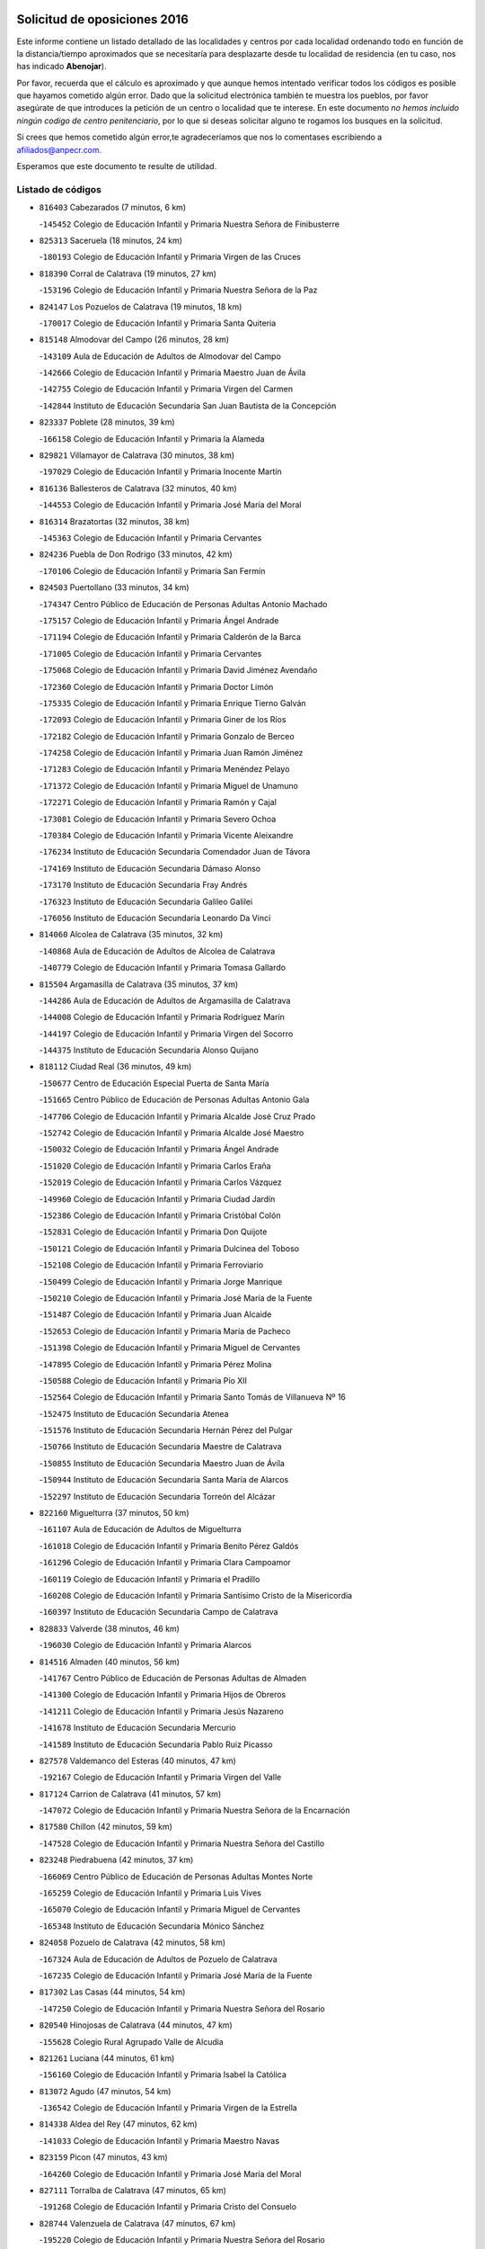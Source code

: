 

.. image:: logo.png
   :align: center

Solicitud de oposiciones 2016
======================================================

  
  
Este informe contiene un listado detallado de las localidades y centros por cada
localidad ordenando todo en función de la distancia/tiempo aproximados que se
necesitaría para desplazarte desde tu localidad de residencia (en tu caso,
nos has indicado **Abenojar**).

Por favor, recuerda que el cálculo es aproximado y que aunque hemos
intentado verificar todos los códigos es posible que hayamos cometido algún
error. Dado que la solicitud electrónica también te muestra los pueblos, por
favor asegúrate de que introduces la petición de un centro o localidad que
te interese. En este documento
*no hemos incluido ningún codigo de centro penitenciario*, por lo que si deseas
solicitar alguno te rogamos los busques en la solicitud.

Si crees que hemos cometido algún error,te agradeceríamos que nos lo comentases
escribiendo a afiliados@anpecr.com.

Esperamos que este documento te resulte de utilidad.



Listado de códigos
-------------------


- ``816403`` Cabezarados  (7 minutos, 6 km)

  -``145452`` Colegio de Educación Infantil y Primaria Nuestra Señora de Finibusterre
    

- ``825313`` Saceruela  (18 minutos, 24 km)

  -``180193`` Colegio de Educación Infantil y Primaria Virgen de las Cruces
    

- ``818390`` Corral de Calatrava  (19 minutos, 27 km)

  -``153196`` Colegio de Educación Infantil y Primaria Nuestra Señora de la Paz
    

- ``824147`` Los Pozuelos de Calatrava  (19 minutos, 18 km)

  -``170017`` Colegio de Educación Infantil y Primaria Santa Quiteria
    

- ``815148`` Almodovar del Campo  (26 minutos, 28 km)

  -``143109`` Aula de Educación de Adultos de Almodovar del Campo
    

  -``142666`` Colegio de Educación Infantil y Primaria Maestro Juan de Ávila
    

  -``142755`` Colegio de Educación Infantil y Primaria Virgen del Carmen
    

  -``142844`` Instituto de Educación Secundaria San Juan Bautista de la Concepción
    

- ``823337`` Poblete  (28 minutos, 39 km)

  -``166158`` Colegio de Educación Infantil y Primaria la Alameda
    

- ``829821`` Villamayor de Calatrava  (30 minutos, 38 km)

  -``197029`` Colegio de Educación Infantil y Primaria Inocente Martín
    

- ``816136`` Ballesteros de Calatrava  (32 minutos, 40 km)

  -``144553`` Colegio de Educación Infantil y Primaria José María del Moral
    

- ``816314`` Brazatortas  (32 minutos, 38 km)

  -``145363`` Colegio de Educación Infantil y Primaria Cervantes
    

- ``824236`` Puebla de Don Rodrigo  (33 minutos, 42 km)

  -``170106`` Colegio de Educación Infantil y Primaria San Fermín
    

- ``824503`` Puertollano  (33 minutos, 34 km)

  -``174347`` Centro Público de Educación de Personas Adultas Antonio Machado
    

  -``175157`` Colegio de Educación Infantil y Primaria Ángel Andrade
    

  -``171194`` Colegio de Educación Infantil y Primaria Calderón de la Barca
    

  -``171005`` Colegio de Educación Infantil y Primaria Cervantes
    

  -``175068`` Colegio de Educación Infantil y Primaria David Jiménez Avendaño
    

  -``172360`` Colegio de Educación Infantil y Primaria Doctor Limón
    

  -``175335`` Colegio de Educación Infantil y Primaria Enrique Tierno Galván
    

  -``172093`` Colegio de Educación Infantil y Primaria Giner de los Ríos
    

  -``172182`` Colegio de Educación Infantil y Primaria Gonzalo de Berceo
    

  -``174258`` Colegio de Educación Infantil y Primaria Juan Ramón Jiménez
    

  -``171283`` Colegio de Educación Infantil y Primaria Menéndez Pelayo
    

  -``171372`` Colegio de Educación Infantil y Primaria Miguel de Unamuno
    

  -``172271`` Colegio de Educación Infantil y Primaria Ramón y Cajal
    

  -``173081`` Colegio de Educación Infantil y Primaria Severo Ochoa
    

  -``170384`` Colegio de Educación Infantil y Primaria Vicente Aleixandre
    

  -``176234`` Instituto de Educación Secundaria Comendador Juan de Távora
    

  -``174169`` Instituto de Educación Secundaria Dámaso Alonso
    

  -``173170`` Instituto de Educación Secundaria Fray Andrés
    

  -``176323`` Instituto de Educación Secundaria Galileo Galilei
    

  -``176056`` Instituto de Educación Secundaria Leonardo Da Vinci
    

- ``814060`` Alcolea de Calatrava  (35 minutos, 32 km)

  -``140868`` Aula de Educación de Adultos de Alcolea de Calatrava
    

  -``140779`` Colegio de Educación Infantil y Primaria Tomasa Gallardo
    

- ``815504`` Argamasilla de Calatrava  (35 minutos, 37 km)

  -``144286`` Aula de Educación de Adultos de Argamasilla de Calatrava
    

  -``144008`` Colegio de Educación Infantil y Primaria Rodríguez Marín
    

  -``144197`` Colegio de Educación Infantil y Primaria Virgen del Socorro
    

  -``144375`` Instituto de Educación Secundaria Alonso Quijano
    

- ``818112`` Ciudad Real  (36 minutos, 49 km)

  -``150677`` Centro de Educación Especial Puerta de Santa María
    

  -``151665`` Centro Público de Educación de Personas Adultas Antonio Gala
    

  -``147706`` Colegio de Educación Infantil y Primaria Alcalde José Cruz Prado
    

  -``152742`` Colegio de Educación Infantil y Primaria Alcalde José Maestro
    

  -``150032`` Colegio de Educación Infantil y Primaria Ángel Andrade
    

  -``151020`` Colegio de Educación Infantil y Primaria Carlos Eraña
    

  -``152019`` Colegio de Educación Infantil y Primaria Carlos Vázquez
    

  -``149960`` Colegio de Educación Infantil y Primaria Ciudad Jardín
    

  -``152386`` Colegio de Educación Infantil y Primaria Cristóbal Colón
    

  -``152831`` Colegio de Educación Infantil y Primaria Don Quijote
    

  -``150121`` Colegio de Educación Infantil y Primaria Dulcinea del Toboso
    

  -``152108`` Colegio de Educación Infantil y Primaria Ferroviario
    

  -``150499`` Colegio de Educación Infantil y Primaria Jorge Manrique
    

  -``150210`` Colegio de Educación Infantil y Primaria José María de la Fuente
    

  -``151487`` Colegio de Educación Infantil y Primaria Juan Alcaide
    

  -``152653`` Colegio de Educación Infantil y Primaria María de Pacheco
    

  -``151398`` Colegio de Educación Infantil y Primaria Miguel de Cervantes
    

  -``147895`` Colegio de Educación Infantil y Primaria Pérez Molina
    

  -``150588`` Colegio de Educación Infantil y Primaria Pío XII
    

  -``152564`` Colegio de Educación Infantil y Primaria Santo Tomás de Villanueva Nº 16
    

  -``152475`` Instituto de Educación Secundaria Atenea
    

  -``151576`` Instituto de Educación Secundaria Hernán Pérez del Pulgar
    

  -``150766`` Instituto de Educación Secundaria Maestre de Calatrava
    

  -``150855`` Instituto de Educación Secundaria Maestro Juan de Ávila
    

  -``150944`` Instituto de Educación Secundaria Santa María de Alarcos
    

  -``152297`` Instituto de Educación Secundaria Torreón del Alcázar
    

- ``822160`` Miguelturra  (37 minutos, 50 km)

  -``161107`` Aula de Educación de Adultos de Miguelturra
    

  -``161018`` Colegio de Educación Infantil y Primaria Benito Pérez Galdós
    

  -``161296`` Colegio de Educación Infantil y Primaria Clara Campoamor
    

  -``160119`` Colegio de Educación Infantil y Primaria el Pradillo
    

  -``160208`` Colegio de Educación Infantil y Primaria Santísimo Cristo de la Misericordia
    

  -``160397`` Instituto de Educación Secundaria Campo de Calatrava
    

- ``828833`` Valverde  (38 minutos, 46 km)

  -``196030`` Colegio de Educación Infantil y Primaria Alarcos
    

- ``814516`` Almaden  (40 minutos, 56 km)

  -``141767`` Centro Público de Educación de Personas Adultas de Almaden
    

  -``141300`` Colegio de Educación Infantil y Primaria Hijos de Obreros
    

  -``141211`` Colegio de Educación Infantil y Primaria Jesús Nazareno
    

  -``141678`` Instituto de Educación Secundaria Mercurio
    

  -``141589`` Instituto de Educación Secundaria Pablo Ruiz Picasso
    

- ``827578`` Valdemanco del Esteras  (40 minutos, 47 km)

  -``192167`` Colegio de Educación Infantil y Primaria Virgen del Valle
    

- ``817124`` Carrion de Calatrava  (41 minutos, 57 km)

  -``147072`` Colegio de Educación Infantil y Primaria Nuestra Señora de la Encarnación
    

- ``817580`` Chillon  (42 minutos, 59 km)

  -``147528`` Colegio de Educación Infantil y Primaria Nuestra Señora del Castillo
    

- ``823248`` Piedrabuena  (42 minutos, 37 km)

  -``166069`` Centro Público de Educación de Personas Adultas Montes Norte
    

  -``165259`` Colegio de Educación Infantil y Primaria Luis Vives
    

  -``165070`` Colegio de Educación Infantil y Primaria Miguel de Cervantes
    

  -``165348`` Instituto de Educación Secundaria Mónico Sánchez
    

- ``824058`` Pozuelo de Calatrava  (42 minutos, 58 km)

  -``167324`` Aula de Educación de Adultos de Pozuelo de Calatrava
    

  -``167235`` Colegio de Educación Infantil y Primaria José María de la Fuente
    

- ``817302`` Las Casas  (44 minutos, 54 km)

  -``147250`` Colegio de Educación Infantil y Primaria Nuestra Señora del Rosario
    

- ``820540`` Hinojosas de Calatrava  (44 minutos, 47 km)

  -``155628`` Colegio Rural Agrupado Valle de Alcudia
    

- ``821261`` Luciana  (44 minutos, 61 km)

  -``156160`` Colegio de Educación Infantil y Primaria Isabel la Católica
    

- ``813072`` Agudo  (47 minutos, 54 km)

  -``136542`` Colegio de Educación Infantil y Primaria Virgen de la Estrella
    

- ``814338`` Aldea del Rey  (47 minutos, 62 km)

  -``141033`` Colegio de Educación Infantil y Primaria Maestro Navas
    

- ``823159`` Picon  (47 minutos, 43 km)

  -``164260`` Colegio de Educación Infantil y Primaria José María del Moral
    

- ``827111`` Torralba de Calatrava  (47 minutos, 65 km)

  -``191268`` Colegio de Educación Infantil y Primaria Cristo del Consuelo
    

- ``828744`` Valenzuela de Calatrava  (47 minutos, 67 km)

  -``195220`` Colegio de Educación Infantil y Primaria Nuestra Señora del Rosario
    

- ``815059`` Almagro  (50 minutos, 73 km)

  -``142577`` Aula de Educación de Adultos de Almagro
    

  -``142021`` Colegio de Educación Infantil y Primaria Diego de Almagro
    

  -``141856`` Colegio de Educación Infantil y Primaria Miguel de Cervantes Saavedra
    

  -``142488`` Colegio de Educación Infantil y Primaria Paseo Viejo de la Florida
    

  -``142110`` Instituto de Educación Secundaria Antonio Calvín
    

  -``142399`` Instituto de Educación Secundaria Clavero Fernández de Córdoba
    

- ``819834`` Fernan Caballero  (52 minutos, 66 km)

  -``154451`` Colegio de Educación Infantil y Primaria Manuel Sastre Velasco
    

- ``820273`` Granatula de Calatrava  (52 minutos, 79 km)

  -``155083`` Colegio de Educación Infantil y Primaria Nuestra Señora Oreto y Zuqueca
    

- ``816047`` Arroba de los Montes  (53 minutos, 61 km)

  -``144464`` Colegio Rural Agrupado Río San Marcos
    

- ``823426`` Porzuna  (53 minutos, 52 km)

  -``166336`` Aula de Educación de Adultos de Porzuna
    

  -``166247`` Colegio de Educación Infantil y Primaria Nuestra Señora del Rosario
    

  -``167057`` Instituto de Educación Secundaria Ribera del Bullaque
    

- ``816592`` Calzada de Calatrava  (54 minutos, 70 km)

  -``146084`` Aula de Educación de Adultos de Calzada de Calatrava
    

  -``145630`` Colegio de Educación Infantil y Primaria Ignacio de Loyola
    

  -``145541`` Colegio de Educación Infantil y Primaria Santa Teresa de Jesús
    

  -``145819`` Instituto de Educación Secundaria Eduardo Valencia
    

- ``813161`` Alamillo  (56 minutos, 75 km)

  -``136631`` Colegio Rural Agrupado de Alamillo
    

- ``819745`` Daimiel  (56 minutos, 78 km)

  -``154273`` Centro Público de Educación de Personas Adultas Miguel de Cervantes
    

  -``154362`` Colegio de Educación Infantil y Primaria Albuera
    

  -``154184`` Colegio de Educación Infantil y Primaria Calatrava
    

  -``153552`` Colegio de Educación Infantil y Primaria Infante Don Felipe
    

  -``153641`` Colegio de Educación Infantil y Primaria la Espinosa
    

  -``153463`` Colegio de Educación Infantil y Primaria San Isidro
    

  -``154095`` Instituto de Educación Secundaria Juan D&#39;Opazo
    

  -``153730`` Instituto de Educación Secundaria Ojos del Guadiana
    

- ``820095`` Fuencaliente  (57 minutos, 75 km)

  -``154540`` Colegio de Educación Infantil y Primaria Nuestra Señora de los Baños
    

  -``154729`` Instituto de Educación Secundaria Obligatoria Peña Escrita
    

- ``821350`` Malagon  (57 minutos, 73 km)

  -``156616`` Aula de Educación de Adultos de Malagon
    

  -``156349`` Colegio de Educación Infantil y Primaria Cañada Real
    

  -``156438`` Colegio de Educación Infantil y Primaria Santa Teresa
    

  -``156527`` Instituto de Educación Secundaria Estados del Duque
    

- ``822438`` Moral de Calatrava  (57 minutos, 86 km)

  -``162373`` Aula de Educación de Adultos de Moral de Calatrava
    

  -``162006`` Colegio de Educación Infantil y Primaria Agustín Sanz
    

  -``162195`` Colegio de Educación Infantil y Primaria Manuel Clemente
    

  -``162284`` Instituto de Educación Secundaria Peñalba
    

- ``816225`` Bolaños de Calatrava  (58 minutos, 78 km)

  -``145274`` Aula de Educación de Adultos de Bolaños de Calatrava
    

  -``144731`` Colegio de Educación Infantil y Primaria Arzobispo Calzado
    

  -``144642`` Colegio de Educación Infantil y Primaria Fernando III el Santo
    

  -``145185`` Colegio de Educación Infantil y Primaria Molino de Viento
    

  -``144820`` Colegio de Educación Infantil y Primaria Virgen del Monte
    

  -``145096`` Instituto de Educación Secundaria Berenguela de Castilla
    

- ``815326`` Arenas de San Juan  (1h 1min, 99 km)

  -``143387`` Colegio Rural Agrupado de Arenas de San Juan
    

- ``820184`` Fuente el Fresno  (1h 2min, 83 km)

  -``154818`` Colegio de Educación Infantil y Primaria Miguel Delibes
    

- ``821539`` Manzanares  (1h 2min, 100 km)

  -``157426`` Centro Público de Educación de Personas Adultas San Blas
    

  -``156894`` Colegio de Educación Infantil y Primaria Altagracia
    

  -``156705`` Colegio de Educación Infantil y Primaria Divina Pastora
    

  -``157515`` Colegio de Educación Infantil y Primaria Enrique Tierno Galván
    

  -``157337`` Colegio de Educación Infantil y Primaria la Candelaria
    

  -``157248`` Instituto de Educación Secundaria Azuer
    

  -``157159`` Instituto de Educación Secundaria Pedro Álvarez Sotomayor
    

- ``821172`` Llanos del Caudillo  (1h 6min, 111 km)

  -``156071`` Colegio de Educación Infantil y Primaria el Oasis
    

- ``825135`` El Robledo  (1h 6min, 67 km)

  -``177222`` Aula de Educación de Adultos de Robledo (El)
    

  -``177311`` Colegio Rural Agrupado Valle del Bullaque
    

- ``827022`` El Torno  (1h 7min, 68 km)

  -``191179`` Colegio de Educación Infantil y Primaria Nuestra Señora de Guadalupe
    

- ``818201`` Consolacion  (1h 9min, 114 km)

  -``153007`` Colegio de Educación Infantil y Primaria Virgen de Consolación
    

- ``822071`` Membrilla  (1h 9min, 111 km)

  -``157882`` Aula de Educación de Adultos de Membrilla
    

  -``157793`` Colegio de Educación Infantil y Primaria San José de Calasanz
    

  -``157604`` Colegio de Educación Infantil y Primaria Virgen del Espino
    

  -``159958`` Instituto de Educación Secundaria Marmaria
    

- ``830260`` Villarta de San Juan  (1h 9min, 107 km)

  -``199828`` Colegio de Educación Infantil y Primaria Nuestra Señora de la Paz
    

- ``830171`` Villarrubia de los Ojos  (1h 10min, 106 km)

  -``199739`` Aula de Educación de Adultos de Villarrubia de los Ojos
    

  -``198740`` Colegio de Educación Infantil y Primaria Rufino Blanco
    

  -``199461`` Colegio de Educación Infantil y Primaria Virgen de la Sierra
    

  -``199550`` Instituto de Educación Secundaria Guadiana
    

- ``828655`` Valdepeñas  (1h 11min, 105 km)

  -``195131`` Centro de Educación Especial María Luisa Navarro Margati
    

  -``194232`` Centro Público de Educación de Personas Adultas Francisco de Quevedo
    

  -``192256`` Colegio de Educación Infantil y Primaria Jesús Baeza
    

  -``193066`` Colegio de Educación Infantil y Primaria Jesús Castillo
    

  -``192345`` Colegio de Educación Infantil y Primaria Lorenzo Medina
    

  -``193155`` Colegio de Educación Infantil y Primaria Lucero
    

  -``193244`` Colegio de Educación Infantil y Primaria Luis Palacios
    

  -``194143`` Colegio de Educación Infantil y Primaria Maestro Juan Alcaide
    

  -``193333`` Instituto de Educación Secundaria Bernardo de Balbuena
    

  -``194321`` Instituto de Educación Secundaria Francisco Nieva
    

  -``194054`` Instituto de Educación Secundaria Gregorio Prieto
    

- ``826212`` La Solana  (1h 12min, 115 km)

  -``184245`` Colegio de Educación Infantil y Primaria el Humilladero
    

  -``184067`` Colegio de Educación Infantil y Primaria el Santo
    

  -``185233`` Colegio de Educación Infantil y Primaria Federico Romero
    

  -``184334`` Colegio de Educación Infantil y Primaria Javier Paulino Pérez
    

  -``185055`` Colegio de Educación Infantil y Primaria la Moheda
    

  -``183346`` Colegio de Educación Infantil y Primaria Romero Peña
    

  -``183257`` Colegio de Educación Infantil y Primaria Sagrado Corazón
    

  -``185144`` Instituto de Educación Secundaria Clara Campoamor
    

  -``184156`` Instituto de Educación Secundaria Modesto Navarro
    

- ``830449`` Viso del Marques  (1h 12min, 101 km)

  -``199917`` Colegio de Educación Infantil y Primaria Nuestra Señora del Valle
    

  -``200072`` Instituto de Educación Secundaria los Batanes
    

- ``813528`` Alcoba  (1h 14min, 78 km)

  -``140590`` Colegio de Educación Infantil y Primaria Don Rodrigo
    

- ``826034`` Santa Cruz de Mudela  (1h 14min, 101 km)

  -``181270`` Aula de Educación de Adultos de Santa Cruz de Mudela
    

  -``181092`` Colegio de Educación Infantil y Primaria Cervantes
    

  -``181181`` Instituto de Educación Secundaria Máximo Laguna
    

- ``815237`` Almuradiel  (1h 16min, 106 km)

  -``143298`` Colegio de Educación Infantil y Primaria Santiago Apóstol
    

- ``815415`` Argamasilla de Alba  (1h 16min, 127 km)

  -``143743`` Aula de Educación de Adultos de Argamasilla de Alba
    

  -``143654`` Colegio de Educación Infantil y Primaria Azorín
    

  -``143476`` Colegio de Educación Infantil y Primaria Divino Maestro
    

  -``143565`` Colegio de Educación Infantil y Primaria Nuestra Señora de Peñarroya
    

  -``143832`` Instituto de Educación Secundaria Vicente Cano
    

- ``825402`` San Carlos del Valle  (1h 16min, 126 km)

  -``180282`` Colegio de Educación Infantil y Primaria San Juan Bosco
    

- ``818023`` Cinco Casas  (1h 20min, 128 km)

  -``147617`` Colegio Rural Agrupado Alciares
    

- ``820362`` Herencia  (1h 20min, 126 km)

  -``155350`` Aula de Educación de Adultos de Herencia
    

  -``155172`` Colegio de Educación Infantil y Primaria Carrasco Alcalde
    

  -``155261`` Instituto de Educación Secundaria Hermógenes Rodríguez
    

- ``826490`` Tomelloso  (1h 21min, 136 km)

  -``188753`` Centro de Educación Especial Ponce de León
    

  -``189652`` Centro Público de Educación de Personas Adultas Simienza
    

  -``189563`` Colegio de Educación Infantil y Primaria Almirante Topete
    

  -``186221`` Colegio de Educación Infantil y Primaria Carmelo Cortés
    

  -``186310`` Colegio de Educación Infantil y Primaria Doña Crisanta
    

  -``188575`` Colegio de Educación Infantil y Primaria Embajadores
    

  -``190369`` Colegio de Educación Infantil y Primaria Felix Grande
    

  -``187031`` Colegio de Educación Infantil y Primaria José Antonio
    

  -``186132`` Colegio de Educación Infantil y Primaria José María del Moral
    

  -``186043`` Colegio de Educación Infantil y Primaria Miguel de Cervantes
    

  -``188842`` Colegio de Educación Infantil y Primaria San Antonio
    

  -``188664`` Colegio de Educación Infantil y Primaria San Isidro
    

  -``188486`` Colegio de Educación Infantil y Primaria San José de Calasanz
    

  -``190091`` Colegio de Educación Infantil y Primaria Virgen de las Viñas
    

  -``189830`` Instituto de Educación Secundaria Airén
    

  -``190180`` Instituto de Educación Secundaria Alto Guadiana
    

  -``187120`` Instituto de Educación Secundaria Eladio Cabañero
    

  -``187309`` Instituto de Educación Secundaria Francisco García Pavón
    

- ``906224`` Urda  (1h 21min, 106 km)

  -``320043`` Colegio de Educación Infantil y Primaria Santo Cristo
    

- ``827489`` Torrenueva  (1h 22min, 111 km)

  -``192078`` Colegio de Educación Infantil y Primaria Santiago el Mayor
    

- ``865372`` Madridejos  (1h 22min, 132 km)

  -``296027`` Aula de Educación de Adultos de Madridejos
    

  -``296116`` Centro de Educación Especial Mingoliva
    

  -``295128`` Colegio de Educación Infantil y Primaria Garcilaso de la Vega
    

  -``295306`` Colegio de Educación Infantil y Primaria Santa Ana
    

  -``295217`` Instituto de Educación Secundaria Valdehierro
    

- ``814427`` Alhambra  (1h 23min, 135 km)

  -``141122`` Colegio de Educación Infantil y Primaria Nuestra Señora de Fátima
    

- ``823515`` Pozo de la Serna  (1h 23min, 134 km)

  -``167146`` Colegio de Educación Infantil y Primaria Sagrado Corazón
    

- ``821083`` Horcajo de los Montes  (1h 24min, 91 km)

  -``155806`` Colegio Rural Agrupado San Isidro
    

  -``155717`` Instituto de Educación Secundaria Montes de Cabañeros
    

- ``825591`` San Lorenzo de Calatrava  (1h 24min, 85 km)

  -``180371`` Colegio Rural Agrupado Sierra Morena
    

- ``856006`` Camuñas  (1h 24min, 135 km)

  -``277308`` Colegio de Educación Infantil y Primaria Cardenal Cisneros
    

- ``907301`` Villafranca de los Caballeros  (1h 24min, 130 km)

  -``321587`` Colegio de Educación Infantil y Primaria Miguel de Cervantes
    

  -``321676`` Instituto de Educación Secundaria Obligatoria la Falcata
    

- ``818579`` Cortijos de Arriba  (1h 26min, 83 km)

  -``153285`` Colegio de Educación Infantil y Primaria Nuestra Señora de las Mercedes
    

- ``859893`` Consuegra  (1h 26min, 136 km)

  -``285130`` Centro Público de Educación de Personas Adultas Castillo de Consuegra
    

  -``284320`` Colegio de Educación Infantil y Primaria Miguel de Cervantes
    

  -``284231`` Colegio de Educación Infantil y Primaria Santísimo Cristo de la Vera Cruz
    

  -``285041`` Instituto de Educación Secundaria Consaburum
    

- ``817213`` Carrizosa  (1h 27min, 144 km)

  -``147161`` Colegio de Educación Infantil y Primaria Virgen del Salido
    

- ``814249`` Alcubillas  (1h 29min, 130 km)

  -``140957`` Colegio de Educación Infantil y Primaria Nuestra Señora del Rosario
    

- ``817491`` Castellar de Santiago  (1h 30min, 126 km)

  -``147439`` Colegio de Educación Infantil y Primaria San Juan de Ávila
    

- ``830082`` Villanueva de los Infantes  (1h 30min, 147 km)

  -``198651`` Centro Público de Educación de Personas Adultas Miguel de Cervantes
    

  -``197396`` Colegio de Educación Infantil y Primaria Arqueólogo García Bellido
    

  -``198473`` Instituto de Educación Secundaria Francisco de Quevedo
    

  -``198562`` Instituto de Educación Secundaria Ramón Giraldo
    

- ``813439`` Alcazar de San Juan  (1h 31min, 143 km)

  -``137808`` Centro Público de Educación de Personas Adultas Enrique Tierno Galván
    

  -``137719`` Colegio de Educación Infantil y Primaria Alces
    

  -``137085`` Colegio de Educación Infantil y Primaria el Santo
    

  -``140223`` Colegio de Educación Infantil y Primaria Gloria Fuertes
    

  -``140401`` Colegio de Educación Infantil y Primaria Jardín de Arena
    

  -``137263`` Colegio de Educación Infantil y Primaria Jesús Ruiz de la Fuente
    

  -``137174`` Colegio de Educación Infantil y Primaria Juan de Austria
    

  -``139973`` Colegio de Educación Infantil y Primaria Pablo Ruiz Picasso
    

  -``137352`` Colegio de Educación Infantil y Primaria Santa Clara
    

  -``137530`` Instituto de Educación Secundaria Juan Bosco
    

  -``140045`` Instituto de Educación Secundaria María Zambrano
    

  -``137441`` Instituto de Educación Secundaria Miguel de Cervantes Saavedra
    

- ``910272`` Los Yebenes  (1h 32min, 125 km)

  -``323563`` Aula de Educación de Adultos de Yebenes (Los)
    

  -``323385`` Colegio de Educación Infantil y Primaria San José de Calasanz
    

  -``323474`` Instituto de Educación Secundaria Guadalerzas
    

- ``825224`` Ruidera  (1h 33min, 153 km)

  -``180004`` Colegio de Educación Infantil y Primaria Juan Aguilar Molina
    

- ``867081`` Marjaliza  (1h 34min, 130 km)

  -``297293`` Colegio de Educación Infantil y Primaria San Juan
    

- ``899218`` Orgaz  (1h 34min, 133 km)

  -``303589`` Colegio de Educación Infantil y Primaria Conde de Orgaz
    

- ``905058`` Tembleque  (1h 34min, 156 km)

  -``313754`` Colegio de Educación Infantil y Primaria Antonia González
    

- ``825046`` Retuerta del Bullaque  (1h 35min, 112 km)

  -``177133`` Colegio Rural Agrupado Montes de Toledo
    

- ``866271`` Manzaneque  (1h 35min, 134 km)

  -``297015`` Colegio de Educación Infantil y Primaria Álvarez de Toledo
    

- ``819656`` Cozar  (1h 36min, 138 km)

  -``153374`` Colegio de Educación Infantil y Primaria Santísimo Cristo de la Veracruz
    

- ``906046`` Turleque  (1h 36min, 151 km)

  -``318616`` Colegio de Educación Infantil y Primaria Fernán González
    

- ``817035`` Campo de Criptana  (1h 37min, 151 km)

  -``146807`` Aula de Educación de Adultos de Campo de Criptana
    

  -``146629`` Colegio de Educación Infantil y Primaria Domingo Miras
    

  -``146351`` Colegio de Educación Infantil y Primaria Sagrado Corazón
    

  -``146262`` Colegio de Educación Infantil y Primaria Virgen de Criptana
    

  -``146173`` Colegio de Educación Infantil y Primaria Virgen de la Paz
    

  -``146440`` Instituto de Educación Secundaria Isabel Perillán y Quirós
    

- ``906591`` Las Ventas con Peña Aguilera  (1h 37min, 113 km)

  -``320688`` Colegio de Educación Infantil y Primaria Nuestra Señora del Águila
    

- ``907212`` Villacañas  (1h 37min, 154 km)

  -``321498`` Aula de Educación de Adultos de Villacañas
    

  -``321031`` Colegio de Educación Infantil y Primaria Santa Bárbara
    

  -``321309`` Instituto de Educación Secundaria Enrique de Arfe
    

  -``321120`` Instituto de Educación Secundaria Garcilaso de la Vega
    

- ``863118`` La Guardia  (1h 38min, 166 km)

  -``290355`` Colegio de Educación Infantil y Primaria Valentín Escobar
    

- ``901095`` Quero  (1h 38min, 145 km)

  -``305832`` Colegio de Educación Infantil y Primaria Santiago Cabañas
    

- ``902083`` El Romeral  (1h 38min, 161 km)

  -``307185`` Colegio de Educación Infantil y Primaria Silvano Cirujano
    

- ``826123`` Socuellamos  (1h 39min, 168 km)

  -``183168`` Aula de Educación de Adultos de Socuellamos
    

  -``183079`` Colegio de Educación Infantil y Primaria Carmen Arias
    

  -``182269`` Colegio de Educación Infantil y Primaria el Coso
    

  -``182080`` Colegio de Educación Infantil y Primaria Gerardo Martínez
    

  -``182358`` Instituto de Educación Secundaria Fernando de Mena
    

- ``829643`` Villahermosa  (1h 39min, 159 km)

  -``196219`` Colegio de Educación Infantil y Primaria San Agustín
    

- ``822349`` Montiel  (1h 41min, 160 km)

  -``161385`` Colegio de Educación Infantil y Primaria Gutiérrez de la Vega
    

- ``822527`` Pedro Muñoz  (1h 41min, 172 km)

  -``164082`` Aula de Educación de Adultos de Pedro Muñoz
    

  -``164171`` Colegio de Educación Infantil y Primaria Hospitalillo
    

  -``163272`` Colegio de Educación Infantil y Primaria Maestro Juan de Ávila
    

  -``163094`` Colegio de Educación Infantil y Primaria María Luisa Cañas
    

  -``163183`` Colegio de Educación Infantil y Primaria Nuestra Señora de los Ángeles
    

  -``163361`` Instituto de Educación Secundaria Isabel Martínez Buendía
    

- ``827200`` Torre de Juan Abad  (1h 41min, 146 km)

  -``191357`` Colegio de Educación Infantil y Primaria Francisco de Quevedo
    

- ``907123`` La Villa de Don Fadrique  (1h 42min, 163 km)

  -``320866`` Colegio de Educación Infantil y Primaria Ramón y Cajal
    

  -``320955`` Instituto de Educación Secundaria Obligatoria Leonor de Guzmán
    

- ``908111`` Villaminaya  (1h 42min, 140 km)

  -``322208`` Colegio de Educación Infantil y Primaria Santo Domingo de Silos
    

- ``812262`` Villarrobledo  (1h 43min, 178 km)

  -``123580`` Centro Público de Educación de Personas Adultas Alonso Quijano
    

  -``124112`` Colegio de Educación Infantil y Primaria Barranco Cafetero
    

  -``123769`` Colegio de Educación Infantil y Primaria Diego Requena
    

  -``122681`` Colegio de Educación Infantil y Primaria Don Francisco Giner de los Ríos
    

  -``122770`` Colegio de Educación Infantil y Primaria Graciano Atienza
    

  -``123035`` Colegio de Educación Infantil y Primaria Jiménez de Córdoba
    

  -``123302`` Colegio de Educación Infantil y Primaria Virgen de la Caridad
    

  -``123124`` Colegio de Educación Infantil y Primaria Virrey Morcillo
    

  -``124023`` Instituto de Educación Secundaria Cencibel
    

  -``123491`` Instituto de Educación Secundaria Octavio Cuartero
    

  -``123213`` Instituto de Educación Secundaria Virrey Morcillo
    

- ``860054`` Cuerva  (1h 43min, 120 km)

  -``286218`` Colegio de Educación Infantil y Primaria Soledad Alonso Dorado
    

- ``879789`` Menasalbas  (1h 43min, 120 km)

  -``299458`` Colegio de Educación Infantil y Primaria Nuestra Señora de Fátima
    

- ``888699`` Mora  (1h 43min, 142 km)

  -``300425`` Aula de Educación de Adultos de Mora
    

  -``300247`` Colegio de Educación Infantil y Primaria Fernando Martín
    

  -``300158`` Colegio de Educación Infantil y Primaria José Ramón Villa
    

  -``300336`` Instituto de Educación Secundaria Peñas Negras
    

- ``904337`` Sonseca  (1h 43min, 143 km)

  -``310879`` Centro Público de Educación de Personas Adultas Cum Laude
    

  -``310968`` Colegio de Educación Infantil y Primaria Peñamiel
    

  -``310501`` Colegio de Educación Infantil y Primaria San Juan Evangelista
    

  -``310690`` Instituto de Educación Secundaria la Sisla
    

- ``808214`` Ossa de Montiel  (1h 44min, 168 km)

  -``118277`` Aula de Educación de Adultos de Ossa de Montiel
    

  -``118099`` Colegio de Educación Infantil y Primaria Enriqueta Sánchez
    

  -``118188`` Instituto de Educación Secundaria Obligatoria Belerma
    

- ``865194`` Lillo  (1h 44min, 166 km)

  -``294318`` Colegio de Educación Infantil y Primaria Marcelino Murillo
    

- ``867170`` Mascaraque  (1h 44min, 146 km)

  -``297382`` Colegio de Educación Infantil y Primaria Juan de Padilla
    

- ``835033`` Las Mesas  (1h 45min, 177 km)

  -``222856`` Aula de Educación de Adultos de Mesas (Las)
    

  -``222767`` Colegio de Educación Infantil y Primaria Hermanos Amorós Fernández
    

  -``223021`` Instituto de Educación Secundaria Obligatoria de Mesas (Las)
    

- ``851055`` Ajofrin  (1h 45min, 146 km)

  -``266322`` Colegio de Educación Infantil y Primaria Jacinto Guerrero
    

- ``852132`` Almonacid de Toledo  (1h 45min, 150 km)

  -``270192`` Colegio de Educación Infantil y Primaria Virgen de la Oliva
    

- ``860232`` Dosbarrios  (1h 45min, 178 km)

  -``287028`` Colegio de Educación Infantil y Primaria San Isidro Labrador
    

- ``902350`` San Pablo de los Montes  (1h 45min, 123 km)

  -``307452`` Colegio de Educación Infantil y Primaria Nuestra Señora de Gracia
    

- ``829732`` Villamanrique  (1h 47min, 153 km)

  -``196308`` Colegio de Educación Infantil y Primaria Nuestra Señora de Gracia
    

- ``879967`` Miguel Esteban  (1h 47min, 161 km)

  -``299725`` Colegio de Educación Infantil y Primaria Cervantes
    

  -``299814`` Instituto de Educación Secundaria Obligatoria Juan Patiño Torres
    

- ``869602`` Mazarambroz  (1h 48min, 148 km)

  -``298648`` Colegio de Educación Infantil y Primaria Nuestra Señora del Sagrario
    

- ``854119`` Burguillos de Toledo  (1h 49min, 154 km)

  -``274066`` Colegio de Educación Infantil y Primaria Victorio Macho
    

- ``862030`` Galvez  (1h 49min, 126 km)

  -``289827`` Colegio de Educación Infantil y Primaria San Juan de la Cruz
    

  -``289916`` Instituto de Educación Secundaria Montes de Toledo
    

- ``864106`` Huerta de Valdecarabanos  (1h 49min, 181 km)

  -``291343`` Colegio de Educación Infantil y Primaria Virgen del Rosario de Pastores
    

- ``888788`` Nambroca  (1h 49min, 157 km)

  -``300514`` Colegio de Educación Infantil y Primaria la Fuente
    

- ``900196`` La Puebla de Almoradiel  (1h 49min, 173 km)

  -``305109`` Aula de Educación de Adultos de Puebla de Almoradiel (La)
    

  -``304755`` Colegio de Educación Infantil y Primaria Ramón y Cajal
    

  -``304844`` Instituto de Educación Secundaria Aldonza Lorenzo
    

- ``900552`` Pulgar  (1h 49min, 126 km)

  -``305743`` Colegio de Educación Infantil y Primaria Nuestra Señora de la Blanca
    

- ``905503`` Totanes  (1h 49min, 125 km)

  -``318527`` Colegio de Educación Infantil y Primaria Inmaculada Concepción
    

- ``908578`` Villanueva de Bogas  (1h 49min, 176 km)

  -``322575`` Colegio de Educación Infantil y Primaria Santa Ana
    

- ``824325`` Puebla del Principe  (1h 50min, 167 km)

  -``170295`` Colegio de Educación Infantil y Primaria Miguel González Calero
    

- ``898408`` Ocaña  (1h 50min, 186 km)

  -``302868`` Centro Público de Educación de Personas Adultas Gutierre de Cárdenas
    

  -``303122`` Colegio de Educación Infantil y Primaria Pastor Poeta
    

  -``302401`` Colegio de Educación Infantil y Primaria San José de Calasanz
    

  -``302590`` Instituto de Educación Secundaria Alonso de Ercilla
    

  -``302779`` Instituto de Educación Secundaria Miguel Hernández
    

- ``813250`` Albaladejo  (1h 51min, 171 km)

  -``136720`` Colegio Rural Agrupado Orden de Santiago
    

- ``902172`` San Martin de Montalban  (1h 51min, 131 km)

  -``307274`` Colegio de Educación Infantil y Primaria Santísimo Cristo de la Luz
    

- ``807593`` Munera  (1h 52min, 188 km)

  -``117378`` Aula de Educación de Adultos de Munera
    

  -``117289`` Colegio de Educación Infantil y Primaria Cervantes
    

  -``117467`` Instituto de Educación Secundaria Obligatoria Bodas de Camacho
    

- ``826301`` Terrinches  (1h 52min, 173 km)

  -``185322`` Colegio de Educación Infantil y Primaria Miguel de Cervantes
    

- ``836577`` El Provencio  (1h 52min, 197 km)

  -``225553`` Aula de Educación de Adultos de Provencio (El)
    

  -``225375`` Colegio de Educación Infantil y Primaria Infanta Cristina
    

  -``225464`` Instituto de Educación Secundaria Obligatoria Tomás de la Fuente Jurado
    

- ``837387`` San Clemente  (1h 52min, 201 km)

  -``226452`` Centro Público de Educación de Personas Adultas Campos del Záncara
    

  -``226274`` Colegio de Educación Infantil y Primaria Rafael López de Haro
    

  -``226363`` Instituto de Educación Secundaria Diego Torrente Pérez
    

- ``859982`` Corral de Almaguer  (1h 52min, 179 km)

  -``285319`` Colegio de Educación Infantil y Primaria Nuestra Señora de la Muela
    

  -``286129`` Instituto de Educación Secundaria la Besana
    

- ``829910`` Villanueva de la Fuente  (1h 53min, 178 km)

  -``197118`` Colegio de Educación Infantil y Primaria Inmaculada Concepción
    

  -``197207`` Instituto de Educación Secundaria Obligatoria Mentesa Oretana
    

- ``835300`` Mota del Cuervo  (1h 53min, 185 km)

  -``223666`` Aula de Educación de Adultos de Mota del Cuervo
    

  -``223844`` Colegio de Educación Infantil y Primaria Santa Rita
    

  -``223577`` Colegio de Educación Infantil y Primaria Virgen de Manjavacas
    

  -``223755`` Instituto de Educación Secundaria Julián Zarco
    

- ``859704`` Cobisa  (1h 53min, 158 km)

  -``284053`` Colegio de Educación Infantil y Primaria Cardenal Tavera
    

  -``284142`` Colegio de Educación Infantil y Primaria Gloria Fuertes
    

- ``888877`` La Nava de Ricomalillo  (1h 53min, 158 km)

  -``300603`` Colegio de Educación Infantil y Primaria Nuestra Señora del Amor de Dios
    

- ``889865`` Noblejas  (1h 53min, 189 km)

  -``301691`` Aula de Educación de Adultos de Noblejas
    

  -``301502`` Colegio de Educación Infantil y Primaria Santísimo Cristo de las Injurias
    

- ``905147`` El Toboso  (1h 53min, 186 km)

  -``313843`` Colegio de Educación Infantil y Primaria Miguel de Cervantes
    

- ``910450`` Yepes  (1h 54min, 187 km)

  -``323741`` Colegio de Educación Infantil y Primaria Rafael García Valiño
    

  -``323830`` Instituto de Educación Secundaria Carpetania
    

- ``807226`` Minaya  (1h 55min, 204 km)

  -``116746`` Colegio de Educación Infantil y Primaria Diego Ciller Montoya
    

- ``836110`` El Pedernoso  (1h 55min, 189 km)

  -``224654`` Colegio de Educación Infantil y Primaria Juan Gualberto Avilés
    

- ``836399`` Las Pedroñeras  (1h 55min, 188 km)

  -``225008`` Aula de Educación de Adultos de Pedroñeras (Las)
    

  -``224743`` Colegio de Educación Infantil y Primaria Adolfo Martínez Chicano
    

  -``224832`` Instituto de Educación Secundaria Fray Luis de León
    

- ``855563`` El Campillo de la Jara  (1h 55min, 151 km)

  -``277219`` Colegio Rural Agrupado la Jara
    

- ``858805`` Ciruelos  (1h 55min, 191 km)

  -``283243`` Colegio de Educación Infantil y Primaria Santísimo Cristo de la Misericordia
    

- ``910094`` Villatobas  (1h 55min, 194 km)

  -``323018`` Colegio de Educación Infantil y Primaria Sagrado Corazón de Jesús
    

- ``888966`` Navahermosa  (1h 56min, 137 km)

  -``300970`` Centro Público de Educación de Personas Adultas la Raña
    

  -``300792`` Colegio de Educación Infantil y Primaria San Miguel Arcángel
    

  -``300881`` Instituto de Educación Secundaria Obligatoria Manuel de Guzmán
    

- ``889954`` Noez  (1h 56min, 132 km)

  -``301780`` Colegio de Educación Infantil y Primaria Santísimo Cristo de la Salud
    

- ``901184`` Quintanar de la Orden  (1h 56min, 180 km)

  -``306375`` Centro Público de Educación de Personas Adultas Luis Vives
    

  -``306464`` Colegio de Educación Infantil y Primaria Antonio Machado
    

  -``306008`` Colegio de Educación Infantil y Primaria Cristóbal Colón
    

  -``306286`` Instituto de Educación Secundaria Alonso Quijano
    

  -``306197`` Instituto de Educación Secundaria Infante Don Fadrique
    

- ``908200`` Villamuelas  (1h 56min, 160 km)

  -``322397`` Colegio de Educación Infantil y Primaria Santa María Magdalena
    

- ``909655`` Villarrubia de Santiago  (1h 56min, 196 km)

  -``322664`` Colegio de Educación Infantil y Primaria Nuestra Señora del Castellar
    

- ``803352`` El Bonillo  (1h 57min, 197 km)

  -``110896`` Aula de Educación de Adultos de Bonillo (El)
    

  -``110618`` Colegio de Educación Infantil y Primaria Antón Díaz
    

  -``110707`` Instituto de Educación Secundaria las Sabinas
    

- ``853031`` Arges  (1h 57min, 166 km)

  -``272179`` Colegio de Educación Infantil y Primaria Miguel de Cervantes
    

  -``271369`` Colegio de Educación Infantil y Primaria Tirso de Molina
    

- ``899129`` Ontigola  (1h 57min, 197 km)

  -``303300`` Colegio de Educación Infantil y Primaria Virgen del Rosario
    

- ``905236`` Toledo  (1h 57min, 166 km)

  -``317083`` Centro de Educación Especial Ciudad de Toledo
    

  -``315730`` Centro Público de Educación de Personas Adultas Gustavo Adolfo Bécquer
    

  -``317172`` Centro Público de Educación de Personas Adultas Polígono
    

  -``315007`` Colegio de Educación Infantil y Primaria Alfonso Vi
    

  -``314108`` Colegio de Educación Infantil y Primaria Ángel del Alcázar
    

  -``316540`` Colegio de Educación Infantil y Primaria Ciudad de Aquisgrán
    

  -``315463`` Colegio de Educación Infantil y Primaria Ciudad de Nara
    

  -``316273`` Colegio de Educación Infantil y Primaria Escultor Alberto Sánchez
    

  -``317539`` Colegio de Educación Infantil y Primaria Europa
    

  -``314297`` Colegio de Educación Infantil y Primaria Fábrica de Armas
    

  -``315285`` Colegio de Educación Infantil y Primaria Garcilaso de la Vega
    

  -``315374`` Colegio de Educación Infantil y Primaria Gómez Manrique
    

  -``316362`` Colegio de Educación Infantil y Primaria Gregorio Marañón
    

  -``314742`` Colegio de Educación Infantil y Primaria Jaime de Foxa
    

  -``316095`` Colegio de Educación Infantil y Primaria Juan de Padilla
    

  -``314019`` Colegio de Educación Infantil y Primaria la Candelaria
    

  -``315552`` Colegio de Educación Infantil y Primaria San Lucas y María
    

  -``314386`` Colegio de Educación Infantil y Primaria Santa Teresa
    

  -``317628`` Colegio de Educación Infantil y Primaria Valparaíso
    

  -``315196`` Instituto de Educación Secundaria Alfonso X el Sabio
    

  -``314653`` Instituto de Educación Secundaria Azarquiel
    

  -``316818`` Instituto de Educación Secundaria Carlos III
    

  -``314564`` Instituto de Educación Secundaria el Greco
    

  -``315641`` Instituto de Educación Secundaria Juanelo Turriano
    

  -``317261`` Instituto de Educación Secundaria María Pacheco
    

  -``317350`` Instituto de Educación Secundaria Obligatoria Princesa Galiana
    

  -``316451`` Instituto de Educación Secundaria Sefarad
    

  -``314475`` Instituto de Educación Secundaria Universidad Laboral
    

- ``905325`` La Torre de Esteban Hambran  (1h 57min, 166 km)

  -``317717`` Colegio de Educación Infantil y Primaria Juan Aguado
    

- ``909833`` Villasequilla  (1h 57min, 191 km)

  -``322842`` Colegio de Educación Infantil y Primaria San Isidro Labrador
    

- ``833057`` Casas de Fernando Alonso  (1h 58min, 212 km)

  -``216287`` Colegio Rural Agrupado Tomás y Valiente
    

- ``865005`` Layos  (1h 58min, 138 km)

  -``294229`` Colegio de Educación Infantil y Primaria María Magdalena
    

- ``899763`` Las Perdices  (2h, 170 km)

  -``304399`` Colegio de Educación Infantil y Primaria Pintor Tomás Camarero
    

- ``899852`` Polan  (2h, 140 km)

  -``304577`` Aula de Educación de Adultos de Polan
    

  -``304488`` Colegio de Educación Infantil y Primaria José María Corcuera
    

- ``806416`` Lezuza  (2h 1min, 202 km)

  -``116012`` Aula de Educación de Adultos de Lezuza
    

  -``115847`` Colegio Rural Agrupado Camino de Aníbal
    

- ``837565`` Sisante  (2h 1min, 218 km)

  -``226630`` Colegio de Educación Infantil y Primaria Fernández Turégano
    

  -``226819`` Instituto de Educación Secundaria Obligatoria Camino Romano
    

- ``854486`` Cabezamesada  (2h 1min, 188 km)

  -``274333`` Colegio de Educación Infantil y Primaria Alonso de Cárdenas
    

- ``898597`` Olias del Rey  (2h 1min, 174 km)

  -``303211`` Colegio de Educación Infantil y Primaria Pedro Melendo García
    

- ``831348`` Belmonte  (2h 2min, 197 km)

  -``214756`` Colegio de Educación Infantil y Primaria Fray Luis de León
    

  -``214845`` Instituto de Educación Secundaria San Juan del Castillo
    

- ``908489`` Villanueva de Alcardete  (2h 2min, 190 km)

  -``322486`` Colegio de Educación Infantil y Primaria Nuestra Señora de la Piedad
    

- ``830538`` La Alberca de Zancara  (2h 3min, 218 km)

  -``214578`` Colegio Rural Agrupado Jorge Manrique
    

- ``803085`` Barrax  (2h 4min, 212 km)

  -``110251`` Aula de Educación de Adultos de Barrax
    

  -``110162`` Colegio de Educación Infantil y Primaria Benjamín Palencia
    

- ``833502`` Los Hinojosos  (2h 4min, 198 km)

  -``221045`` Colegio Rural Agrupado Airén
    

- ``853309`` Bargas  (2h 4min, 177 km)

  -``272357`` Colegio de Educación Infantil y Primaria Santísimo Cristo de la Sala
    

  -``273078`` Instituto de Educación Secundaria Julio Verne
    

- ``863029`` Guadamur  (2h 4min, 145 km)

  -``290266`` Colegio de Educación Infantil y Primaria Nuestra Señora de la Natividad
    

- ``810286`` La Roda  (2h 5min, 225 km)

  -``120338`` Aula de Educación de Adultos de Roda (La)
    

  -``119443`` Colegio de Educación Infantil y Primaria José Antonio
    

  -``119532`` Colegio de Educación Infantil y Primaria Juan Ramón Ramírez
    

  -``120249`` Colegio de Educación Infantil y Primaria Miguel Hernández
    

  -``120060`` Colegio de Educación Infantil y Primaria Tomás Navarro Tomás
    

  -``119621`` Instituto de Educación Secundaria Doctor Alarcón Santón
    

  -``119710`` Instituto de Educación Secundaria Maestro Juan Rubio
    

- ``854397`` Cabañas de la Sagra  (2h 5min, 181 km)

  -``274244`` Colegio de Educación Infantil y Primaria San Isidro Labrador
    

- ``866093`` Magan  (2h 5min, 182 km)

  -``296205`` Colegio de Educación Infantil y Primaria Santa Marina
    

- ``886980`` Mocejon  (2h 5min, 176 km)

  -``300069`` Aula de Educación de Adultos de Mocejon
    

  -``299903`` Colegio de Educación Infantil y Primaria Miguel de Cervantes
    

- ``903071`` Santa Cruz de la Zarza  (2h 5min, 213 km)

  -``307630`` Colegio de Educación Infantil y Primaria Eduardo Palomo Rodríguez
    

  -``307819`` Instituto de Educación Secundaria Obligatoria Velsinia
    

- ``904248`` Seseña Nuevo  (2h 5min, 213 km)

  -``310323`` Centro Público de Educación de Personas Adultas de Seseña Nuevo
    

  -``310412`` Colegio de Educación Infantil y Primaria el Quiñón
    

  -``310145`` Colegio de Educación Infantil y Primaria Fernando de Rojas
    

  -``310234`` Colegio de Educación Infantil y Primaria Gloria Fuertes
    

- ``909744`` Villaseca de la Sagra  (2h 6min, 183 km)

  -``322753`` Colegio de Educación Infantil y Primaria Virgen de las Angustias
    

- ``911171`` Yunclillos  (2h 6min, 183 km)

  -``324195`` Colegio de Educación Infantil y Primaria Nuestra Señora de la Salud
    

- ``834045`` Honrubia  (2h 7min, 233 km)

  -``221134`` Colegio Rural Agrupado los Girasoles
    

- ``840169`` Villaescusa de Haro  (2h 7min, 203 km)

  -``227807`` Colegio Rural Agrupado Alonso Quijano
    

- ``852310`` Añover de Tajo  (2h 7min, 214 km)

  -``270370`` Colegio de Educación Infantil y Primaria Conde de Mayalde
    

  -``271091`` Instituto de Educación Secundaria San Blas
    

- ``853498`` Belvis de la Jara  (2h 7min, 174 km)

  -``273167`` Colegio de Educación Infantil y Primaria Fernando Jiménez de Gregorio
    

  -``273256`` Instituto de Educación Secundaria Obligatoria la Jara
    

- ``900285`` La Puebla de Montalban  (2h 8min, 151 km)

  -``305476`` Aula de Educación de Adultos de Puebla de Montalban (La)
    

  -``305298`` Colegio de Educación Infantil y Primaria Fernando de Rojas
    

  -``305387`` Instituto de Educación Secundaria Juan de Lucena
    

- ``904159`` Seseña  (2h 8min, 216 km)

  -``308440`` Colegio de Educación Infantil y Primaria Gabriel Uriarte
    

  -``310056`` Colegio de Educación Infantil y Primaria Juan Carlos I
    

  -``308807`` Colegio de Educación Infantil y Primaria Sisius
    

  -``308718`` Instituto de Educación Secundaria las Salinas
    

  -``308629`` Instituto de Educación Secundaria Margarita Salas
    

- ``911082`` Yuncler  (2h 8min, 188 km)

  -``324006`` Colegio de Educación Infantil y Primaria Remigio Laín
    

- ``802186`` Alcaraz  (2h 9min, 199 km)

  -``107747`` Aula de Educación de Adultos de Alcaraz
    

  -``107569`` Colegio de Educación Infantil y Primaria Nuestra Señora de Cortes
    

  -``107658`` Instituto de Educación Secundaria Pedro Simón Abril
    

- ``851233`` Albarreal de Tajo  (2h 9min, 186 km)

  -``267132`` Colegio de Educación Infantil y Primaria Benjamín Escalonilla
    

- ``855474`` Camarenilla  (2h 9min, 186 km)

  -``277030`` Colegio de Educación Infantil y Primaria Nuestra Señora del Rosario
    

- ``832514`` Casas de Benitez  (2h 10min, 230 km)

  -``216198`` Colegio Rural Agrupado Molinos del Júcar
    

- ``834134`` Horcajo de Santiago  (2h 10min, 197 km)

  -``221312`` Aula de Educación de Adultos de Horcajo de Santiago
    

  -``221223`` Colegio de Educación Infantil y Primaria José Montalvo
    

  -``221401`` Instituto de Educación Secundaria Orden de Santiago
    

- ``841068`` Villamayor de Santiago  (2h 10min, 202 km)

  -``230400`` Aula de Educación de Adultos de Villamayor de Santiago
    

  -``230311`` Colegio de Educación Infantil y Primaria Gúzquez
    

  -``230689`` Instituto de Educación Secundaria Obligatoria Ítaca
    

- ``853587`` Borox  (2h 10min, 214 km)

  -``273345`` Colegio de Educación Infantil y Primaria Nuestra Señora de la Salud
    

- ``901540`` Rielves  (2h 10min, 188 km)

  -``307096`` Colegio de Educación Infantil y Primaria Maximina Felisa Gómez Aguero
    

- ``907490`` Villaluenga de la Sagra  (2h 10min, 187 km)

  -``321765`` Colegio de Educación Infantil y Primaria Juan Palarea
    

  -``321854`` Instituto de Educación Secundaria Castillo del Águila
    

- ``908022`` Villamiel de Toledo  (2h 10min, 183 km)

  -``322119`` Colegio de Educación Infantil y Primaria Nuestra Señora de la Redonda
    

- ``805428`` La Gineta  (2h 11min, 242 km)

  -``113771`` Colegio de Educación Infantil y Primaria Mariano Munera
    

- ``810197`` Robledo  (2h 11min, 203 km)

  -``119354`` Colegio Rural Agrupado Sierra de Alcaraz
    

- ``898319`` Numancia de la Sagra  (2h 11min, 194 km)

  -``302223`` Colegio de Educación Infantil y Primaria Santísimo Cristo de la Misericordia
    

  -``302312`` Instituto de Educación Secundaria Profesor Emilio Lledó
    

- ``901451`` Recas  (2h 11min, 187 km)

  -``306731`` Colegio de Educación Infantil y Primaria Cesar Cabañas Caballero
    

  -``306820`` Instituto de Educación Secundaria Arcipreste de Canales
    

- ``811541`` Villalgordo del Júcar  (2h 12min, 238 km)

  -``122136`` Colegio de Educación Infantil y Primaria San Roque
    

- ``812173`` Villapalacios  (2h 12min, 202 km)

  -``122592`` Colegio Rural Agrupado los Olivos
    

- ``851144`` Alameda de la Sagra  (2h 12min, 218 km)

  -``267043`` Colegio de Educación Infantil y Primaria Nuestra Señora de la Asunción
    

- ``853120`` Barcience  (2h 12min, 190 km)

  -``272268`` Colegio de Educación Infantil y Primaria Santa María la Blanca
    

- ``911260`` Yuncos  (2h 12min, 193 km)

  -``324462`` Colegio de Educación Infantil y Primaria Guillermo Plaza
    

  -``324284`` Colegio de Educación Infantil y Primaria Nuestra Señora del Consuelo
    

  -``324551`` Colegio de Educación Infantil y Primaria Villa de Yuncos
    

  -``324373`` Instituto de Educación Secundaria la Cañuela
    

- ``859615`` Cobeja  (2h 13min, 191 km)

  -``283332`` Colegio de Educación Infantil y Primaria San Juan Bautista
    

- ``864017`` Huecas  (2h 13min, 189 km)

  -``291254`` Colegio de Educación Infantil y Primaria Gregorio Marañón
    

- ``865283`` Lominchar  (2h 13min, 194 km)

  -``295039`` Colegio de Educación Infantil y Primaria Ramón y Cajal
    

- ``905414`` Torrijos  (2h 13min, 194 km)

  -``318349`` Centro Público de Educación de Personas Adultas Teresa Enríquez
    

  -``318438`` Colegio de Educación Infantil y Primaria Lazarillo de Tormes
    

  -``317806`` Colegio de Educación Infantil y Primaria Villa de Torrijos
    

  -``318071`` Instituto de Educación Secundaria Alonso de Covarrubias
    

  -``318160`` Instituto de Educación Secundaria Juan de Padilla
    

- ``852599`` Arcicollar  (2h 14min, 191 km)

  -``271180`` Colegio de Educación Infantil y Primaria San Blas
    

- ``861131`` Esquivias  (2h 14min, 224 km)

  -``288650`` Colegio de Educación Infantil y Primaria Catalina de Palacios
    

  -``288472`` Colegio de Educación Infantil y Primaria Miguel de Cervantes
    

  -``288561`` Instituto de Educación Secundaria Alonso Quijada
    

- ``838731`` Tarancon  (2h 15min, 228 km)

  -``227173`` Centro Público de Educación de Personas Adultas Altomira
    

  -``227084`` Colegio de Educación Infantil y Primaria Duque de Riánsares
    

  -``227262`` Colegio de Educación Infantil y Primaria Gloria Fuertes
    

  -``227351`` Instituto de Educación Secundaria la Hontanilla
    

- ``851500`` Alcaudete de la Jara  (2h 15min, 184 km)

  -``269931`` Colegio de Educación Infantil y Primaria Rufino Mansi
    

- ``889598`` Los Navalmorales  (2h 15min, 158 km)

  -``301146`` Colegio de Educación Infantil y Primaria San Francisco
    

  -``301235`` Instituto de Educación Secundaria los Navalmorales
    

- ``810464`` San Pedro  (2h 16min, 224 km)

  -``120605`` Colegio de Educación Infantil y Primaria Margarita Sotos
    

- ``833146`` Casasimarro  (2h 16min, 240 km)

  -``216465`` Aula de Educación de Adultos de Casasimarro
    

  -``216376`` Colegio de Educación Infantil y Primaria Luis de Mateo
    

  -``216554`` Instituto de Educación Secundaria Obligatoria Publio López Mondejar
    

- ``833324`` Fuente de Pedro Naharro  (2h 16min, 206 km)

  -``220780`` Colegio Rural Agrupado Retama
    

- ``861042`` Escalonilla  (2h 16min, 158 km)

  -``287395`` Colegio de Educación Infantil y Primaria Sagrados Corazones
    

- ``864295`` Illescas  (2h 16min, 200 km)

  -``292331`` Centro Público de Educación de Personas Adultas Pedro Gumiel
    

  -``293230`` Colegio de Educación Infantil y Primaria Clara Campoamor
    

  -``293141`` Colegio de Educación Infantil y Primaria Ilarcuris
    

  -``292242`` Colegio de Educación Infantil y Primaria la Constitución
    

  -``292064`` Colegio de Educación Infantil y Primaria Martín Chico
    

  -``293052`` Instituto de Educación Secundaria Condestable Álvaro de Luna
    

  -``292153`` Instituto de Educación Secundaria Juan de Padilla
    

- ``903438`` Santo Domingo-Caudilla  (2h 16min, 199 km)

  -``308262`` Colegio de Educación Infantil y Primaria Santa Ana
    

- ``903527`` El Señorio de Illescas  (2h 16min, 200 km)

  -``308351`` Colegio de Educación Infantil y Primaria el Greco
    

- ``910361`` Yeles  (2h 16min, 201 km)

  -``323652`` Colegio de Educación Infantil y Primaria San Antonio
    

- ``802542`` Balazote  (2h 17min, 224 km)

  -``109812`` Aula de Educación de Adultos de Balazote
    

  -``109723`` Colegio de Educación Infantil y Primaria Nuestra Señora del Rosario
    

  -``110073`` Instituto de Educación Secundaria Obligatoria Vía Heraclea
    

- ``841157`` Villanueva de la Jara  (2h 17min, 240 km)

  -``230778`` Colegio de Educación Infantil y Primaria Hermenegildo Moreno
    

  -``230867`` Instituto de Educación Secundaria Obligatoria de Villanueva de la Jara
    

- ``854208`` Burujon  (2h 17min, 160 km)

  -``274155`` Colegio de Educación Infantil y Primaria Juan XXIII
    

- ``855385`` Camarena  (2h 17min, 195 km)

  -``276131`` Colegio de Educación Infantil y Primaria Alonso Rodríguez
    

  -``276042`` Colegio de Educación Infantil y Primaria María del Mar
    

  -``276220`` Instituto de Educación Secundaria Blas de Prado
    

- ``898130`` Noves  (2h 17min, 199 km)

  -``302134`` Colegio de Educación Infantil y Primaria Nuestra Señora de la Monjia
    

- ``899585`` Pantoja  (2h 17min, 199 km)

  -``304021`` Colegio de Educación Infantil y Primaria Marqueses de Manzanedo
    

- ``900463`` El Puente del Arzobispo  (2h 17min, 180 km)

  -``305654`` Colegio Rural Agrupado Villas del Tajo
    

- ``899496`` Palomeque  (2h 18min, 199 km)

  -``303856`` Colegio de Educación Infantil y Primaria San Juan Bautista
    

- ``809847`` Pozuelo  (2h 19min, 232 km)

  -``119087`` Colegio Rural Agrupado los Llanos
    

- ``851411`` Alcabon  (2h 19min, 203 km)

  -``267310`` Colegio de Educación Infantil y Primaria Nuestra Señora de la Aurora
    

- ``856284`` El Carpio de Tajo  (2h 19min, 162 km)

  -``280090`` Colegio de Educación Infantil y Primaria Nuestra Señora de Ronda
    

- ``857450`` Cedillo del Condado  (2h 19min, 199 km)

  -``282344`` Colegio de Educación Infantil y Primaria Nuestra Señora de la Natividad
    

- ``889687`` Los Navalucillos  (2h 19min, 163 km)

  -``301324`` Colegio de Educación Infantil y Primaria Nuestra Señora de las Saleras
    

- ``835589`` Motilla del Palancar  (2h 20min, 255 km)

  -``224387`` Centro Público de Educación de Personas Adultas Cervantes
    

  -``224109`` Colegio de Educación Infantil y Primaria San Gil Abad
    

  -``224298`` Instituto de Educación Secundaria Jorge Manrique
    

- ``858716`` Chozas de Canales  (2h 20min, 200 km)

  -``283154`` Colegio de Educación Infantil y Primaria Santa María Magdalena
    

- ``866360`` Maqueda  (2h 20min, 205 km)

  -``297104`` Colegio de Educación Infantil y Primaria Don Álvaro de Luna
    

- ``902261`` San Martin de Pusa  (2h 20min, 159 km)

  -``307363`` Colegio Rural Agrupado Río Pusa
    

- ``811185`` Tarazona de la Mancha  (2h 21min, 251 km)

  -``121237`` Aula de Educación de Adultos de Tarazona de la Mancha
    

  -``121059`` Colegio de Educación Infantil y Primaria Eduardo Sanchiz
    

  -``121148`` Instituto de Educación Secundaria José Isbert
    

- ``837298`` Saelices  (2h 21min, 248 km)

  -``226185`` Colegio Rural Agrupado Segóbriga
    

- ``856373`` Carranque  (2h 21min, 211 km)

  -``280279`` Colegio de Educación Infantil y Primaria Guadarrama
    

  -``281089`` Colegio de Educación Infantil y Primaria Villa de Materno
    

  -``280368`` Instituto de Educación Secundaria Libertad
    

- ``861220`` Fuensalida  (2h 21min, 195 km)

  -``289649`` Aula de Educación de Adultos de Fuensalida
    

  -``289738`` Colegio de Educación Infantil y Primaria Condes de Fuensalida
    

  -``288839`` Colegio de Educación Infantil y Primaria Tomás Romojaro
    

  -``289460`` Instituto de Educación Secundaria Aldebarán
    

- ``862308`` Gerindote  (2h 21min, 165 km)

  -``290177`` Colegio de Educación Infantil y Primaria San José
    

- ``910183`` El Viso de San Juan  (2h 21min, 201 km)

  -``323107`` Colegio de Educación Infantil y Primaria Fernando de Alarcón
    

  -``323296`` Colegio de Educación Infantil y Primaria Miguel Delibes
    

- ``852043`` Alcolea de Tajo  (2h 22min, 182 km)

  -``270003`` Colegio Rural Agrupado Río Tajo
    

- ``867359`` La Mata  (2h 22min, 167 km)

  -``298559`` Colegio de Educación Infantil y Primaria Severo Ochoa
    

- ``900007`` Portillo de Toledo  (2h 22min, 196 km)

  -``304666`` Colegio de Educación Infantil y Primaria Conde de Ruiseñada
    

- ``906135`` Ugena  (2h 22min, 204 km)

  -``318705`` Colegio de Educación Infantil y Primaria Miguel de Cervantes
    

  -``318894`` Colegio de Educación Infantil y Primaria Tres Torres
    

- ``831259`` Barajas de Melo  (2h 23min, 248 km)

  -``214667`` Colegio Rural Agrupado Fermín Caballero
    

- ``856195`` Carmena  (2h 23min, 165 km)

  -``279929`` Colegio de Educación Infantil y Primaria Cristo de la Cueva
    

- ``901273`` Quismondo  (2h 23min, 212 km)

  -``306553`` Colegio de Educación Infantil y Primaria Pedro Zamorano
    

- ``903349`` Santa Olalla  (2h 23min, 210 km)

  -``308173`` Colegio de Educación Infantil y Primaria Nuestra Señora de la Piedad
    

- ``863207`` Las Herencias  (2h 24min, 198 km)

  -``291076`` Colegio de Educación Infantil y Primaria Vera Cruz
    

- ``869880`` El Membrillo  (2h 24min, 195 km)

  -``298826`` Colegio de Educación Infantil y Primaria Ortega Pérez
    

- ``903160`` Santa Cruz del Retamar  (2h 24min, 209 km)

  -``308084`` Colegio de Educación Infantil y Primaria Nuestra Señora de la Paz
    

- ``841335`` Villares del Saz  (2h 25min, 268 km)

  -``231121`` Colegio Rural Agrupado el Quijote
    

  -``231032`` Instituto de Educación Secundaria los Sauces
    

- ``857094`` Casarrubios del Monte  (2h 25min, 211 km)

  -``281356`` Colegio de Educación Infantil y Primaria San Juan de Dios
    

- ``866182`` Malpica de Tajo  (2h 25min, 171 km)

  -``296394`` Colegio de Educación Infantil y Primaria Fulgencio Sánchez Cabezudo
    

- ``810553`` Santa Ana  (2h 26min, 239 km)

  -``120794`` Colegio de Educación Infantil y Primaria Pedro Simón Abril
    

- ``907034`` Las Ventas de Retamosa  (2h 26min, 203 km)

  -``320777`` Colegio de Educación Infantil y Primaria Santiago Paniego
    

- ``832425`` Carrascosa del Campo  (2h 27min, 256 km)

  -``216009`` Aula de Educación de Adultos de Carrascosa del Campo
    

- ``856551`` El Casar de Escalona  (2h 27min, 221 km)

  -``281267`` Colegio de Educación Infantil y Primaria Nuestra Señora de Hortum Sancho
    

- ``857361`` Cebolla  (2h 27min, 174 km)

  -``282166`` Colegio de Educación Infantil y Primaria Nuestra Señora de la Antigua
    

  -``282255`` Instituto de Educación Secundaria Arenales del Tajo
    

- ``833413`` Graja de Iniesta  (2h 28min, 275 km)

  -``220969`` Colegio Rural Agrupado Camino Real de Levante
    

- ``837109`` Quintanar del Rey  (2h 28min, 255 km)

  -``225820`` Aula de Educación de Adultos de Quintanar del Rey
    

  -``226096`` Colegio de Educación Infantil y Primaria Paula Soler Sanchiz
    

  -``225642`` Colegio de Educación Infantil y Primaria Valdemembra
    

  -``225731`` Instituto de Educación Secundaria Fernando de los Ríos
    

- ``837476`` San Lorenzo de la Parrilla  (2h 28min, 266 km)

  -``226541`` Colegio Rural Agrupado Gloria Fuertes
    

- ``840258`` Villagarcia del Llano  (2h 28min, 261 km)

  -``230044`` Colegio de Educación Infantil y Primaria Virrey Núñez de Haro
    

- ``856462`` Carriches  (2h 28min, 170 km)

  -``281178`` Colegio de Educación Infantil y Primaria Doctor Cesar González Gómez
    

- ``863396`` Hormigos  (2h 28min, 217 km)

  -``291165`` Colegio de Educación Infantil y Primaria Virgen de la Higuera
    

- ``906313`` Valmojado  (2h 28min, 214 km)

  -``320310`` Aula de Educación de Adultos de Valmojado
    

  -``320132`` Colegio de Educación Infantil y Primaria Santo Domingo de Guzmán
    

  -``320221`` Instituto de Educación Secundaria Cañada Real
    

- ``860143`` Domingo Perez  (2h 29min, 178 km)

  -``286307`` Colegio Rural Agrupado Campos de Castilla
    

- ``899307`` Oropesa  (2h 29min, 193 km)

  -``303678`` Colegio de Educación Infantil y Primaria Martín Gallinar
    

  -``303767`` Instituto de Educación Secundaria Alonso de Orozco
    

- ``904426`` Talavera de la Reina  (2h 29min, 205 km)

  -``313487`` Centro de Educación Especial Bios
    

  -``312677`` Centro Público de Educación de Personas Adultas Río Tajo
    

  -``312588`` Colegio de Educación Infantil y Primaria Antonio Machado
    

  -``313576`` Colegio de Educación Infantil y Primaria Bartolomé Nicolau
    

  -``311044`` Colegio de Educación Infantil y Primaria Federico García Lorca
    

  -``311311`` Colegio de Educación Infantil y Primaria Fray Hernando de Talavera
    

  -``312121`` Colegio de Educación Infantil y Primaria Hernán Cortés
    

  -``312499`` Colegio de Educación Infantil y Primaria José Bárcena
    

  -``311222`` Colegio de Educación Infantil y Primaria Nuestra Señora del Prado
    

  -``312855`` Colegio de Educación Infantil y Primaria Pablo Iglesias
    

  -``311400`` Colegio de Educación Infantil y Primaria San Ildefonso
    

  -``311689`` Colegio de Educación Infantil y Primaria San Juan de Dios
    

  -``311133`` Colegio de Educación Infantil y Primaria Santa María
    

  -``312210`` Instituto de Educación Secundaria Gabriel Alonso de Herrera
    

  -``311867`` Instituto de Educación Secundaria Juan Antonio Castro
    

  -``311778`` Instituto de Educación Secundaria Padre Juan de Mariana
    

  -``313020`` Instituto de Educación Secundaria Puerta de Cuartos
    

  -``313209`` Instituto de Educación Secundaria Ribera del Tajo
    

  -``312032`` Instituto de Educación Secundaria San Isidro
    

- ``801376`` Albacete  (2h 30min, 243 km)

  -``106848`` Aula de Educación de Adultos de Albacete
    

  -``103873`` Centro de Educación Especial Eloy Camino
    

  -``104049`` Centro Público de Educación de Personas Adultas los Llanos
    

  -``103695`` Colegio de Educación Infantil y Primaria Ana Soto
    

  -``103239`` Colegio de Educación Infantil y Primaria Antonio Machado
    

  -``103417`` Colegio de Educación Infantil y Primaria Benjamín Palencia
    

  -``100442`` Colegio de Educación Infantil y Primaria Carlos V
    

  -``103328`` Colegio de Educación Infantil y Primaria Castilla-la Mancha
    

  -``100620`` Colegio de Educación Infantil y Primaria Cervantes
    

  -``100531`` Colegio de Educación Infantil y Primaria Cristóbal Colón
    

  -``100809`` Colegio de Educación Infantil y Primaria Cristóbal Valera
    

  -``100998`` Colegio de Educación Infantil y Primaria Diego Velázquez
    

  -``101074`` Colegio de Educación Infantil y Primaria Doctor Fleming
    

  -``103506`` Colegio de Educación Infantil y Primaria Federico Mayor Zaragoza
    

  -``105493`` Colegio de Educación Infantil y Primaria Feria-Isabel Bonal
    

  -``106570`` Colegio de Educación Infantil y Primaria Francisco Giner de los Ríos
    

  -``106203`` Colegio de Educación Infantil y Primaria Gloria Fuertes
    

  -``101252`` Colegio de Educación Infantil y Primaria Inmaculada Concepción
    

  -``105037`` Colegio de Educación Infantil y Primaria José Prat García
    

  -``105215`` Colegio de Educación Infantil y Primaria José Salustiano Serna
    

  -``106114`` Colegio de Educación Infantil y Primaria la Paz
    

  -``101341`` Colegio de Educación Infantil y Primaria María de los Llanos Martínez
    

  -``104316`` Colegio de Educación Infantil y Primaria Parque Sur
    

  -``104227`` Colegio de Educación Infantil y Primaria Pedro Simón Abril
    

  -``101430`` Colegio de Educación Infantil y Primaria Príncipe Felipe
    

  -``101619`` Colegio de Educación Infantil y Primaria Reina Sofía
    

  -``104594`` Colegio de Educación Infantil y Primaria San Antón
    

  -``101708`` Colegio de Educación Infantil y Primaria San Fernando
    

  -``101897`` Colegio de Educación Infantil y Primaria San Fulgencio
    

  -``104138`` Colegio de Educación Infantil y Primaria San Pablo
    

  -``101163`` Colegio de Educación Infantil y Primaria Severo Ochoa
    

  -``104772`` Colegio de Educación Infantil y Primaria Villacerrada
    

  -``102062`` Colegio de Educación Infantil y Primaria Virgen de los Llanos
    

  -``105126`` Instituto de Educación Secundaria Al-Basit
    

  -``102240`` Instituto de Educación Secundaria Alto de los Molinos
    

  -``103784`` Instituto de Educación Secundaria Amparo Sanz
    

  -``102607`` Instituto de Educación Secundaria Andrés de Vandelvira
    

  -``102429`` Instituto de Educación Secundaria Bachiller Sabuco
    

  -``104683`` Instituto de Educación Secundaria Diego de Siloé
    

  -``102796`` Instituto de Educación Secundaria Don Bosco
    

  -``105760`` Instituto de Educación Secundaria Federico García Lorca
    

  -``105304`` Instituto de Educación Secundaria Julio Rey Pastor
    

  -``104405`` Instituto de Educación Secundaria Leonardo Da Vinci
    

  -``102151`` Instituto de Educación Secundaria los Olmos
    

  -``102885`` Instituto de Educación Secundaria Parque Lineal
    

  -``105582`` Instituto de Educación Secundaria Ramón y Cajal
    

  -``102518`` Instituto de Educación Secundaria Tomás Navarro Tomás
    

  -``103050`` Instituto de Educación Secundaria Universidad Laboral
    

  -``106759`` Sección de Instituto de Educación Secundaria de Albacete
    

- ``803530`` Casas de Juan Nuñez  (2h 30min, 243 km)

  -``111061`` Colegio de Educación Infantil y Primaria San Pedro Apóstol
    

- ``807048`` Madrigueras  (2h 30min, 260 km)

  -``116568`` Aula de Educación de Adultos de Madrigueras
    

  -``116290`` Colegio de Educación Infantil y Primaria Constitución Española
    

  -``116479`` Instituto de Educación Secundaria Río Júcar
    

- ``808303`` Peñas de San Pedro  (2h 30min, 247 km)

  -``118366`` Colegio Rural Agrupado Peñas
    

- ``831526`` Campillo de Altobuey  (2h 30min, 268 km)

  -``215299`` Colegio Rural Agrupado los Pinares
    

- ``834312`` Iniesta  (2h 30min, 258 km)

  -``222211`` Aula de Educación de Adultos de Iniesta
    

  -``222122`` Colegio de Educación Infantil y Primaria María Jover
    

  -``222033`` Instituto de Educación Secundaria Cañada de la Encina
    

- ``860321`` Escalona  (2h 31min, 218 km)

  -``287117`` Colegio de Educación Infantil y Primaria Inmaculada Concepción
    

  -``287206`` Instituto de Educación Secundaria Lazarillo de Tormes
    

- ``835122`` Minglanilla  (2h 32min, 282 km)

  -``223110`` Colegio de Educación Infantil y Primaria Princesa Sofía
    

  -``223399`` Instituto de Educación Secundaria Obligatoria Puerta de Castilla
    

- ``839908`` Valverde de Jucar  (2h 32min, 273 km)

  -``227718`` Colegio Rural Agrupado Ribera del Júcar
    

- ``840525`` Villalpardo  (2h 32min, 285 km)

  -``230222`` Colegio Rural Agrupado Manchuela
    

- ``858627`` Los Cerralbos  (2h 32min, 179 km)

  -``283065`` Colegio Rural Agrupado Entrerríos
    

- ``864384`` Lagartera  (2h 32min, 196 km)

  -``294040`` Colegio de Educación Infantil y Primaria Jacinto Guerrero
    

- ``801287`` Aguas Nuevas  (2h 33min, 246 km)

  -``100264`` Colegio de Educación Infantil y Primaria San Isidro Labrador
    

  -``100353`` Instituto de Educación Secundaria Pinar de Salomón
    

- ``810008`` Riopar  (2h 33min, 221 km)

  -``119176`` Colegio Rural Agrupado Calar del Mundo
    

  -``119265`` Sección de Instituto de Educación Secundaria de Riopar
    

- ``852221`` Almorox  (2h 33min, 225 km)

  -``270281`` Colegio de Educación Infantil y Primaria Silvano Cirujano
    

- ``855018`` Calera y Chozas  (2h 33min, 199 km)

  -``275143`` Colegio de Educación Infantil y Primaria Santísimo Cristo de Chozas
    

- ``855107`` Calypo Fado  (2h 33min, 224 km)

  -``275232`` Colegio de Educación Infantil y Primaria Calypo
    

- ``857272`` Cazalegas  (2h 33min, 233 km)

  -``282077`` Colegio de Educación Infantil y Primaria Miguel de Cervantes
    

- ``804340`` Chinchilla de Monte-Aragon  (2h 34min, 276 km)

  -``112783`` Aula de Educación de Adultos de Chinchilla de Monte-Aragon
    

  -``112505`` Colegio de Educación Infantil y Primaria Alcalde Galindo
    

  -``112694`` Instituto de Educación Secundaria Obligatoria Cinxella
    

- ``808581`` Pozo Cañada  (2h 34min, 289 km)

  -``118633`` Aula de Educación de Adultos de Pozo Cañada
    

  -``118544`` Colegio de Educación Infantil y Primaria Virgen del Rosario
    

  -``118722`` Instituto de Educación Secundaria Obligatoria Alfonso Iniesta
    

- ``809669`` Pozohondo  (2h 35min, 254 km)

  -``118811`` Colegio Rural Agrupado Pozohondo
    

- ``834223`` Huete  (2h 35min, 269 km)

  -``221868`` Aula de Educación de Adultos de Huete
    

  -``221779`` Colegio Rural Agrupado Campos de la Alcarria
    

  -``221590`` Instituto de Educación Secundaria Obligatoria Ciudad de Luna
    

- ``834590`` Ledaña  (2h 35min, 272 km)

  -``222678`` Colegio de Educación Infantil y Primaria San Roque
    

- ``807137`` Mahora  (2h 36min, 267 km)

  -``116657`` Colegio de Educación Infantil y Primaria Nuestra Señora de Gracia
    

- ``836021`` Palomares del Campo  (2h 36min, 272 km)

  -``224565`` Colegio Rural Agrupado San José de Calasanz
    

- ``879878`` Mentrida  (2h 36min, 226 km)

  -``299547`` Colegio de Educación Infantil y Primaria Luis Solana
    

  -``299636`` Instituto de Educación Secundaria Antonio Jiménez-Landi
    

- ``900374`` La Pueblanueva  (2h 36min, 187 km)

  -``305565`` Colegio de Educación Infantil y Primaria San Isidro
    

- ``855296`` La Calzada de Oropesa  (2h 37min, 203 km)

  -``275321`` Colegio Rural Agrupado Campo Arañuelo
    

- ``904515`` Talavera la Nueva  (2h 37min, 210 km)

  -``313665`` Colegio de Educación Infantil y Primaria San Isidro
    

- ``810375`` El Salobral  (2h 38min, 247 km)

  -``120516`` Colegio de Educación Infantil y Primaria Príncipe Felipe
    

- ``811452`` Valdeganga  (2h 38min, 285 km)

  -``122047`` Colegio Rural Agrupado Nuestra Señora del Rosario
    

- ``839819`` Valera de Abajo  (2h 38min, 281 km)

  -``227440`` Colegio de Educación Infantil y Primaria Virgen del Rosario
    

  -``227629`` Instituto de Educación Secundaria Duque de Alarcón
    

- ``851322`` Alberche del Caudillo  (2h 40min, 204 km)

  -``267221`` Colegio de Educación Infantil y Primaria San Isidro
    

- ``898041`` Nombela  (2h 40min, 228 km)

  -``302045`` Colegio de Educación Infantil y Primaria Cristo de la Nava
    

- ``804251`` Cenizate  (2h 41min, 274 km)

  -``112416`` Aula de Educación de Adultos de Cenizate
    

  -``112327`` Colegio Rural Agrupado Pinares de la Manchuela
    

- ``808492`` Petrola  (2h 41min, 296 km)

  -``118455`` Colegio Rural Agrupado Laguna de Pétrola
    

- ``862219`` Gamonal  (2h 42min, 215 km)

  -``290088`` Colegio de Educación Infantil y Primaria Don Cristóbal López
    

- ``869791`` Mejorada  (2h 42min, 214 km)

  -``298737`` Colegio Rural Agrupado Ribera del Guadyerbas
    

- ``906402`` Velada  (2h 42min, 209 km)

  -``320599`` Colegio de Educación Infantil y Primaria Andrés Arango
    

- ``841424`` Albalate de Zorita  (2h 43min, 273 km)

  -``237616`` Aula de Educación de Adultos de Albalate de Zorita
    

  -``237705`` Colegio Rural Agrupado la Colmena
    

- ``812084`` Villamalea  (2h 44min, 300 km)

  -``122314`` Aula de Educación de Adultos de Villamalea
    

  -``122225`` Colegio de Educación Infantil y Primaria Ildefonso Navarro
    

  -``122403`` Instituto de Educación Secundaria Obligatoria Río Cabriel
    

- ``854575`` Calalberche  (2h 44min, 232 km)

  -``275054`` Colegio de Educación Infantil y Primaria Ribera del Alberche
    

- ``902539`` San Roman de los Montes  (2h 44min, 219 km)

  -``307541`` Colegio de Educación Infantil y Primaria Nuestra Señora del Buen Camino
    

- ``901362`` El Real de San Vicente  (2h 46min, 244 km)

  -``306642`` Colegio Rural Agrupado Tierras de Viriato
    

- ``803263`` Bonete  (2h 47min, 311 km)

  -``110529`` Colegio de Educación Infantil y Primaria Pablo Picasso
    

- ``806149`` Higueruela  (2h 47min, 307 km)

  -``115480`` Colegio Rural Agrupado los Molinos
    

- ``805339`` Fuentealbilla  (2h 48min, 284 km)

  -``113682`` Colegio de Educación Infantil y Primaria Cristo del Valle
    

- ``842501`` Azuqueca de Henares  (2h 48min, 288 km)

  -``241575`` Centro Público de Educación de Personas Adultas Clara Campoamor
    

  -``242107`` Colegio de Educación Infantil y Primaria la Espiga
    

  -``242018`` Colegio de Educación Infantil y Primaria la Paloma
    

  -``241119`` Colegio de Educación Infantil y Primaria la Paz
    

  -``241664`` Colegio de Educación Infantil y Primaria Maestra Plácida Herranz
    

  -``241842`` Colegio de Educación Infantil y Primaria Siglo XXI
    

  -``241208`` Colegio de Educación Infantil y Primaria Virgen de la Soledad
    

  -``241397`` Instituto de Educación Secundaria Arcipreste de Hita
    

  -``241753`` Instituto de Educación Secundaria Profesor Domínguez Ortiz
    

  -``241486`` Instituto de Educación Secundaria San Isidro
    

- ``841246`` Villar de Olalla  (2h 49min, 298 km)

  -``230956`` Colegio Rural Agrupado Elena Fortún
    

- ``801009`` Abengibre  (2h 50min, 286 km)

  -``100086`` Aula de Educación de Adultos de Abengibre
    

- ``889409`` Navalcan  (2h 50min, 218 km)

  -``301057`` Colegio de Educación Infantil y Primaria Blas Tello
    

- ``803174`` Bogarra  (2h 51min, 236 km)

  -``110340`` Colegio Rural Agrupado Almenara
    

- ``832336`` Carboneras de Guadazaon  (2h 51min, 301 km)

  -``215833`` Colegio Rural Agrupado Miguel Cervantes
    

  -``215744`` Instituto de Educación Secundaria Obligatoria Juan de Valdés
    

- ``842145`` Alovera  (2h 51min, 293 km)

  -``240676`` Aula de Educación de Adultos de Alovera
    

  -``240587`` Colegio de Educación Infantil y Primaria Campiña Verde
    

  -``240309`` Colegio de Educación Infantil y Primaria Parque Vallejo
    

  -``240120`` Colegio de Educación Infantil y Primaria Virgen de la Paz
    

  -``240498`` Instituto de Educación Secundaria Carmen Burgos de Seguí
    

- ``842056`` Almoguera  (2h 52min, 277 km)

  -``240031`` Colegio Rural Agrupado Pimafad
    

- ``811363`` Tobarra  (2h 53min, 280 km)

  -``121871`` Aula de Educación de Adultos de Tobarra
    

  -``121415`` Colegio de Educación Infantil y Primaria Cervantes
    

  -``121504`` Colegio de Educación Infantil y Primaria Cristo de la Antigua
    

  -``121782`` Colegio de Educación Infantil y Primaria Nuestra Señora de la Asunción
    

  -``121693`` Instituto de Educación Secundaria Cristóbal Pérez Pastor
    

- ``843133`` Cabanillas del Campo  (2h 53min, 297 km)

  -``242830`` Colegio de Educación Infantil y Primaria la Senda
    

  -``242741`` Colegio de Educación Infantil y Primaria los Olivos
    

  -``242563`` Colegio de Educación Infantil y Primaria San Blas
    

  -``242652`` Instituto de Educación Secundaria Ana María Matute
    

- ``847463`` Quer  (2h 53min, 295 km)

  -``252828`` Colegio de Educación Infantil y Primaria Villa de Quer
    

- ``850334`` Villanueva de la Torre  (2h 53min, 294 km)

  -``255347`` Colegio de Educación Infantil y Primaria Gloria Fuertes
    

  -``255258`` Colegio de Educación Infantil y Primaria Paco Rabal
    

  -``255436`` Instituto de Educación Secundaria Newton-Salas
    

- ``806505`` Lietor  (2h 54min, 273 km)

  -``116101`` Colegio de Educación Infantil y Primaria Martínez Parras
    

- ``807404`` Montealegre del Castillo  (2h 54min, 321 km)

  -``117000`` Colegio de Educación Infantil y Primaria Virgen de Consolación
    

- ``833235`` Cuenca  (2h 54min, 311 km)

  -``218263`` Centro de Educación Especial Infanta Elena
    

  -``218085`` Centro Público de Educación de Personas Adultas Lucas Aguirre
    

  -``217542`` Colegio de Educación Infantil y Primaria Casablanca
    

  -``220502`` Colegio de Educación Infantil y Primaria Ciudad Encantada
    

  -``216643`` Colegio de Educación Infantil y Primaria el Carmen
    

  -``218441`` Colegio de Educación Infantil y Primaria Federico Muelas
    

  -``217631`` Colegio de Educación Infantil y Primaria Fray Luis de León
    

  -``218719`` Colegio de Educación Infantil y Primaria Fuente del Oro
    

  -``220324`` Colegio de Educación Infantil y Primaria Hermanos Valdés
    

  -``220691`` Colegio de Educación Infantil y Primaria Isaac Albéniz
    

  -``216732`` Colegio de Educación Infantil y Primaria la Paz
    

  -``216821`` Colegio de Educación Infantil y Primaria Ramón y Cajal
    

  -``218808`` Colegio de Educación Infantil y Primaria San Fernando
    

  -``218530`` Colegio de Educación Infantil y Primaria San Julian
    

  -``217097`` Colegio de Educación Infantil y Primaria Santa Ana
    

  -``218174`` Colegio de Educación Infantil y Primaria Santa Teresa
    

  -``217186`` Instituto de Educación Secundaria Alfonso ViII
    

  -``217720`` Instituto de Educación Secundaria Fernando Zóbel
    

  -``217275`` Instituto de Educación Secundaria Lorenzo Hervás y Panduro
    

  -``217453`` Instituto de Educación Secundaria Pedro Mercedes
    

  -``217364`` Instituto de Educación Secundaria San José
    

  -``220146`` Instituto de Educación Secundaria Santiago Grisolía
    

- ``843400`` Chiloeches  (2h 54min, 295 km)

  -``243551`` Colegio de Educación Infantil y Primaria José Inglés
    

  -``243640`` Instituto de Educación Secundaria Peñalba
    

- ``849806`` Torrejon del Rey  (2h 54min, 291 km)

  -``254359`` Colegio de Educación Infantil y Primaria Virgen de las Candelas
    

- ``899674`` Parrillas  (2h 54min, 232 km)

  -``304110`` Colegio de Educación Infantil y Primaria Nuestra Señora de la Luz
    

- ``805150`` Fuente-Alamo  (2h 56min, 318 km)

  -``113593`` Aula de Educación de Adultos de Fuente-Alamo
    

  -``113315`` Colegio de Educación Infantil y Primaria Don Quijote y Sancho
    

  -``113404`` Instituto de Educación Secundaria Miguel de Cervantes
    

- ``842234`` La Arboleda  (2h 56min, 300 km)

  -``240765`` Colegio de Educación Infantil y Primaria la Arboleda de Pioz
    

- ``842323`` Los Arenales  (2h 56min, 300 km)

  -``240854`` Colegio de Educación Infantil y Primaria María Montessori
    

- ``845020`` Guadalajara  (2h 56min, 300 km)

  -``245716`` Centro de Educación Especial Virgen del Amparo
    

  -``246615`` Centro Público de Educación de Personas Adultas Río Sorbe
    

  -``244639`` Colegio de Educación Infantil y Primaria Alcarria
    

  -``245805`` Colegio de Educación Infantil y Primaria Alvar Fáñez de Minaya
    

  -``246437`` Colegio de Educación Infantil y Primaria Badiel
    

  -``246070`` Colegio de Educación Infantil y Primaria Balconcillo
    

  -``244728`` Colegio de Educación Infantil y Primaria Cardenal Mendoza
    

  -``246259`` Colegio de Educación Infantil y Primaria el Doncel
    

  -``245082`` Colegio de Educación Infantil y Primaria Isidro Almazán
    

  -``247514`` Colegio de Educación Infantil y Primaria las Lomas
    

  -``246526`` Colegio de Educación Infantil y Primaria Ocejón
    

  -``247792`` Colegio de Educación Infantil y Primaria Parque de la Muñeca
    

  -``245171`` Colegio de Educación Infantil y Primaria Pedro Sanz Vázquez
    

  -``247158`` Colegio de Educación Infantil y Primaria Río Henares
    

  -``246704`` Colegio de Educación Infantil y Primaria Río Tajo
    

  -``245260`` Colegio de Educación Infantil y Primaria Rufino Blanco
    

  -``244817`` Colegio de Educación Infantil y Primaria San Pedro Apóstol
    

  -``247425`` Instituto de Educación Secundaria Aguas Vivas
    

  -``245627`` Instituto de Educación Secundaria Antonio Buero Vallejo
    

  -``245449`` Instituto de Educación Secundaria Brianda de Mendoza
    

  -``246348`` Instituto de Educación Secundaria Castilla
    

  -``247336`` Instituto de Educación Secundaria José Luis Sampedro
    

  -``246893`` Instituto de Educación Secundaria Liceo Caracense
    

  -``245538`` Instituto de Educación Secundaria Luis de Lucena
    

- ``845487`` Iriepal  (2h 56min, 304 km)

  -``250396`` Colegio Rural Agrupado Francisco Ibáñez
    

- ``846475`` Mondejar  (2h 56min, 256 km)

  -``251651`` Centro Público de Educación de Personas Adultas Alcarria Baja
    

  -``251562`` Colegio de Educación Infantil y Primaria José Maldonado y Ayuso
    

  -``251740`` Instituto de Educación Secundaria Alcarria Baja
    

- ``847007`` Pastrana  (2h 56min, 288 km)

  -``252372`` Aula de Educación de Adultos de Pastrana
    

  -``252283`` Colegio Rural Agrupado de Pastrana
    

  -``252194`` Instituto de Educación Secundaria Leandro Fernández Moratín
    

- ``847374`` Pozo de Guadalajara  (2h 56min, 295 km)

  -``252739`` Colegio de Educación Infantil y Primaria Santa Brígida
    

- ``801554`` Alborea  (2h 57min, 298 km)

  -``107291`` Colegio Rural Agrupado la Manchuela
    

- ``804073`` Casas-Ibañez  (2h 57min, 298 km)

  -``111428`` Centro Público de Educación de Personas Adultas la Manchuela
    

  -``111150`` Colegio de Educación Infantil y Primaria San Agustín
    

  -``111339`` Instituto de Educación Secundaria Bonifacio Sotos
    

- ``889776`` Navamorcuende  (2h 57min, 230 km)

  -``301413`` Colegio Rural Agrupado Sierra de San Vicente
    

- ``844210`` El Coto  (2h 58min, 298 km)

  -``244272`` Colegio de Educación Infantil y Primaria el Coto
    

- ``846297`` Marchamalo  (2h 58min, 301 km)

  -``251106`` Aula de Educación de Adultos de Marchamalo
    

  -``250841`` Colegio de Educación Infantil y Primaria Cristo de la Esperanza
    

  -``251017`` Colegio de Educación Infantil y Primaria Maestra Teodora
    

  -``250930`` Instituto de Educación Secundaria Alejo Vera
    

- ``802364`` Alpera  (2h 59min, 332 km)

  -``109634`` Aula de Educación de Adultos de Alpera
    

  -``109456`` Colegio de Educación Infantil y Primaria Vera Cruz
    

  -``109545`` Instituto de Educación Secundaria Obligatoria Pascual Serrano
    

- ``807315`` Molinicos  (2h 59min, 244 km)

  -``116835`` Colegio de Educación Infantil y Primaria de Molinicos
    

- ``843222`` El Casar  (2h 59min, 299 km)

  -``243195`` Aula de Educación de Adultos de Casar (El)
    

  -``243006`` Colegio de Educación Infantil y Primaria Maestros del Casar
    

  -``243284`` Instituto de Educación Secundaria Campiña Alta
    

  -``243373`` Instituto de Educación Secundaria Juan García Valdemora
    

- ``844588`` Galapagos  (2h 59min, 296 km)

  -``244450`` Colegio de Educación Infantil y Primaria Clara Sánchez
    

- ``846564`` Parque de las Castillas  (2h 59min, 291 km)

  -``252005`` Colegio de Educación Infantil y Primaria las Castillas
    

- ``847196`` Pioz  (2h 59min, 298 km)

  -``252461`` Colegio de Educación Infantil y Primaria Castillo de Pioz
    

- ``805517`` Hellin  (3h, 286 km)

  -``115391`` Aula de Educación de Adultos de Hellin
    

  -``114859`` Centro de Educación Especial Cruz de Mayo
    

  -``114670`` Centro Público de Educación de Personas Adultas López del Oro
    

  -``115202`` Colegio de Educación Infantil y Primaria Entre Culturas
    

  -``114036`` Colegio de Educación Infantil y Primaria Isabel la Católica
    

  -``115113`` Colegio de Educación Infantil y Primaria la Olivarera
    

  -``114125`` Colegio de Educación Infantil y Primaria Martínez Parras
    

  -``114214`` Colegio de Educación Infantil y Primaria Nuestra Señora del Rosario
    

  -``114492`` Instituto de Educación Secundaria Cristóbal Lozano
    

  -``113860`` Instituto de Educación Secundaria Izpisúa Belmonte
    

  -``114581`` Instituto de Educación Secundaria Justo Millán
    

  -``114303`` Instituto de Educación Secundaria Melchor de Macanaz
    

- ``806238`` Isso  (3h, 290 km)

  -``115669`` Colegio de Educación Infantil y Primaria Santiago Apóstol
    

- ``849995`` Tortola de Henares  (3h, 314 km)

  -``254448`` Colegio de Educación Infantil y Primaria Sagrado Corazón de Jesús
    

- ``802275`` Almansa  (3h 1min, 334 km)

  -``108468`` Centro Público de Educación de Personas Adultas Castillo de Almansa
    

  -``108646`` Colegio de Educación Infantil y Primaria Claudio Sánchez Albornoz
    

  -``107836`` Colegio de Educación Infantil y Primaria Duque de Alba
    

  -``109189`` Colegio de Educación Infantil y Primaria José Lloret Talens
    

  -``109278`` Colegio de Educación Infantil y Primaria Miguel Pinilla
    

  -``108190`` Colegio de Educación Infantil y Primaria Nuestra Señora de Belén
    

  -``108001`` Colegio de Educación Infantil y Primaria Príncipe de Asturias
    

  -``108557`` Instituto de Educación Secundaria Escultor José Luis Sánchez
    

  -``109367`` Instituto de Educación Secundaria Herminio Almendros
    

  -``108379`` Instituto de Educación Secundaria José Conde García
    

- ``803441`` Carcelen  (3h 1min, 313 km)

  -``110985`` Colegio Rural Agrupado los Almendros
    

- ``844499`` Fontanar  (3h 1min, 310 km)

  -``244361`` Colegio de Educación Infantil y Primaria Virgen de la Soledad
    

- ``845209`` Horche  (3h 1min, 310 km)

  -``250029`` Colegio de Educación Infantil y Primaria Nº 2
    

  -``247881`` Colegio de Educación Infantil y Primaria San Roque
    

- ``802097`` Alcala del Jucar  (3h 2min, 304 km)

  -``107380`` Colegio Rural Agrupado Ribera del Júcar
    

- ``808125`` Ontur  (3h 2min, 330 km)

  -``117823`` Colegio de Educación Infantil y Primaria San José de Calasanz
    

- ``835211`` Mira  (3h 2min, 322 km)

  -``223488`` Colegio Rural Agrupado Fuente Vieja
    

- ``850512`` Yunquera de Henares  (3h 2min, 313 km)

  -``255892`` Colegio de Educación Infantil y Primaria Nº 2
    

  -``255614`` Colegio de Educación Infantil y Primaria Virgen de la Granja
    

  -``255703`` Instituto de Educación Secundaria Clara Campoamor
    

- ``801465`` Albatana  (3h 3min, 334 km)

  -``107102`` Colegio Rural Agrupado Laguna de Alboraj
    

- ``832158`` Cañaveras  (3h 3min, 310 km)

  -``215477`` Colegio Rural Agrupado los Olivos
    

- ``849717`` Torija  (3h 3min, 318 km)

  -``254170`` Colegio de Educación Infantil y Primaria Virgen del Amparo
    

- ``846019`` Lupiana  (3h 4min, 311 km)

  -``250663`` Colegio de Educación Infantil y Primaria Miguel de la Cuesta
    

- ``801198`` Agramon  (3h 5min, 339 km)

  -``100175`` Colegio Rural Agrupado Río Mundo
    

- ``850067`` Trijueque  (3h 6min, 322 km)

  -``254626`` Aula de Educación de Adultos de Trijueque
    

  -``254537`` Colegio de Educación Infantil y Primaria San Bernabé
    

- ``804529`` Elche de la Sierra  (3h 7min, 258 km)

  -``113137`` Aula de Educación de Adultos de Elche de la Sierra
    

  -``112872`` Colegio de Educación Infantil y Primaria San Blas
    

  -``113048`` Instituto de Educación Secundaria Sierra del Segura
    

- ``840347`` Villalba de la Sierra  (3h 8min, 330 km)

  -``230133`` Colegio Rural Agrupado Miguel Delibes
    

- ``849628`` Tendilla  (3h 9min, 323 km)

  -``254081`` Colegio Rural Agrupado Valles del Tajuña
    

- ``845398`` Humanes  (3h 10min, 322 km)

  -``250207`` Aula de Educación de Adultos de Humanes
    

  -``250118`` Colegio de Educación Infantil y Primaria Nuestra Señora de Peñahora
    

- ``842780`` Brihuega  (3h 12min, 331 km)

  -``242296`` Colegio de Educación Infantil y Primaria Nuestra Señora de la Peña
    

  -``242385`` Instituto de Educación Secundaria Obligatoria Briocense
    

- ``847552`` Sacedon  (3h 12min, 315 km)

  -``253182`` Aula de Educación de Adultos de Sacedon
    

  -``253093`` Colegio de Educación Infantil y Primaria la Isabela
    

  -``253271`` Instituto de Educación Secundaria Obligatoria Mar de Castilla
    

- ``832247`` Cañete  (3h 13min, 330 km)

  -``215566`` Colegio Rural Agrupado Alto Cabriel
    

  -``215655`` Instituto de Educación Secundaria Obligatoria 4 de Junio
    

- ``850245`` Uceda  (3h 15min, 317 km)

  -``255169`` Colegio de Educación Infantil y Primaria García Lorca
    

- ``804162`` Caudete  (3h 16min, 362 km)

  -``112149`` Aula de Educación de Adultos de Caudete
    

  -``111517`` Colegio de Educación Infantil y Primaria Alcázar y Serrano
    

  -``111795`` Colegio de Educación Infantil y Primaria el Paseo
    

  -``111884`` Colegio de Educación Infantil y Primaria Gloria Fuertes
    

  -``111606`` Instituto de Educación Secundaria Pintor Rafael Requena
    

- ``836488`` Priego  (3h 18min, 327 km)

  -``225286`` Colegio Rural Agrupado Guadiela
    

  -``225197`` Instituto de Educación Secundaria Diego Jesús Jiménez
    

- ``844121`` Cogolludo  (3h 22min, 340 km)

  -``244183`` Colegio Rural Agrupado la Encina
    

- ``846108`` Mandayona  (3h 24min, 355 km)

  -``250752`` Colegio de Educación Infantil y Primaria la Cobatilla
    

- ``834401`` Landete  (3h 25min, 369 km)

  -``222589`` Colegio Rural Agrupado Ojos de Moya
    

  -``222300`` Instituto de Educación Secundaria Serranía Baja
    

- ``843044`` Budia  (3h 25min, 322 km)

  -``242474`` Colegio Rural Agrupado Santa Lucía
    

- ``832069`` Cañamares  (3h 26min, 334 km)

  -``215388`` Colegio Rural Agrupado los Sauces
    

- ``805061`` Ferez  (3h 28min, 276 km)

  -``113226`` Colegio de Educación Infantil y Primaria Nuestra Señora del Rosario
    

- ``811096`` Socovos  (3h 28min, 324 km)

  -``120883`` Colegio de Educación Infantil y Primaria León Felipe
    

  -``120972`` Instituto de Educación Secundaria Obligatoria Encomienda de Santiago
    

- ``845576`` Jadraque  (3h 29min, 346 km)

  -``250485`` Colegio de Educación Infantil y Primaria Romualdo de Toledo
    

  -``250574`` Instituto de Educación Secundaria Valle del Henares
    

- ``812351`` Yeste  (3h 30min, 269 km)

  -``124390`` Aula de Educación de Adultos de Yeste
    

  -``124579`` Colegio Rural Agrupado de Yeste
    

  -``124201`` Instituto de Educación Secundaria Beneche
    

- ``844032`` Cifuentes  (3h 32min, 366 km)

  -``243829`` Colegio de Educación Infantil y Primaria San Francisco
    

  -``244094`` Instituto de Educación Secundaria Don Juan Manuel
    

- ``841513`` Alcolea del Pinar  (3h 33min, 376 km)

  -``237894`` Colegio Rural Agrupado Sierra Ministra
    

- ``811274`` Tazona  (3h 35min, 332 km)

  -``121326`` Colegio de Educación Infantil y Primaria Ramón y Cajal
    

- ``848818`` Siguenza  (3h 36min, 371 km)

  -``253727`` Aula de Educación de Adultos de Siguenza
    

  -``253549`` Colegio de Educación Infantil y Primaria San Antonio de Portaceli
    

  -``253638`` Instituto de Educación Secundaria Martín Vázquez de Arce
    

- ``806327`` Letur  (3h 37min, 286 km)

  -``115758`` Colegio de Educación Infantil y Primaria Nuestra Señora de la Asunción
    

- ``848729`` Señorio de Muriel  (3h 37min, 353 km)

  -``253360`` Colegio de Educación Infantil y Primaria el Señorío de Muriel
    

- ``850156`` Trillo  (3h 42min, 378 km)

  -``254804`` Aula de Educación de Adultos de Trillo
    

  -``254715`` Colegio de Educación Infantil y Primaria Ciudad de Capadocia
    

- ``831437`` Beteta  (3h 51min, 363 km)

  -``215010`` Colegio de Educación Infantil y Primaria Virgen de la Rosa
    

- ``842412`` Atienza  (4h, 383 km)

  -``240943`` Colegio Rural Agrupado Serranía de Atienza
    

- ``847285`` Poveda de la Sierra  (4h 4min, 375 km)

  -``252550`` Colegio Rural Agrupado José Luis Sampedro
    

- ``846386`` Molina  (4h 12min, 437 km)

  -``251473`` Aula de Educación de Adultos de Molina
    

  -``251295`` Colegio de Educación Infantil y Primaria Virgen de la Hoz
    

  -``251384`` Instituto de Educación Secundaria Molina de Aragón
    

- ``850423`` Villel de Mesa  (4h 13min, 424 km)

  -``255525`` Colegio Rural Agrupado el Rincón de Castilla
    

- ``808036`` Nerpio  (4h 24min, 375 km)

  -``117734`` Aula de Educación de Adultos de Nerpio
    

  -``117556`` Colegio Rural Agrupado Río Taibilla
    

  -``117645`` Sección de Instituto de Educación Secundaria de Nerpio
    

- ``843311`` Checa  (4h 39min, 415 km)

  -``243462`` Colegio Rural Agrupado Sexma de la Sierra
    

